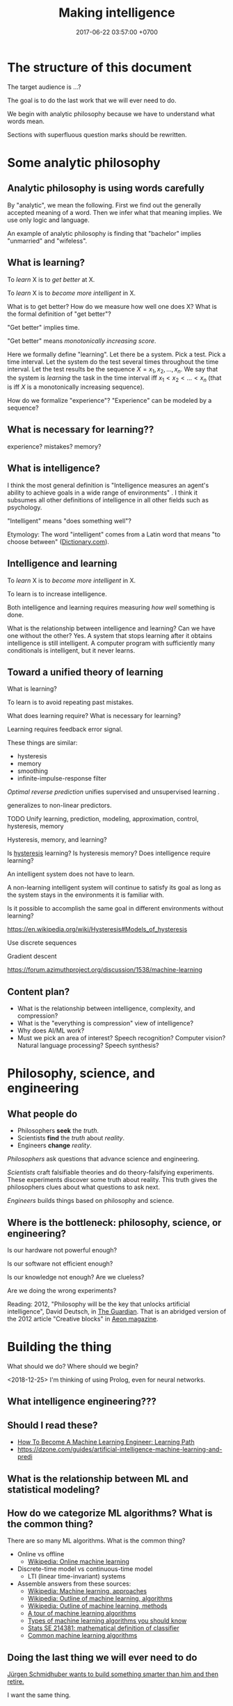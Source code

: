 #+TITLE: Making intelligence
#+DATE: 2017-06-22 03:57:00 +0700
#+PERMALINK: /intelligence.html
#+MATHJAX: true
#+OPTIONS: toc:nil ^:nil
#+TOC: headlines 1
#+TOC: headlines 3
* The structure of this document
The target audience is ...?

The goal is to do the last work that we will ever need to do.

We begin with analytic philosophy because we have to understand what words mean.

Sections with superfluous question marks should be rewritten.
* Some analytic philosophy
** Analytic philosophy is using words carefully
By "analytic", we mean the following.
First we find out the generally accepted meaning of a word.
Then we infer what that meaning implies.
We use only logic and language.

An example of analytic philosophy is finding that "bachelor" implies "unmarried" and "wifeless".
** What is learning?
To /learn/ X is to /get better/ at X.

To /learn/ X is to /become more intelligent/ in X.

What is to get better?
How do we measure how well one does X?
What is the formal definition of "get better"?

"Get better" implies time.

"Get better" means /monotonically increasing score/.

Here we formally define "learning".
Let there be a system.
Pick a test.
Pick a time interval.
Let the system do the test several times throughout the time interval.
Let the test results be the sequence $X = x_1, x_2, \ldots, x_n$.
We say that the system is /learning/ the task in the time interval
iff $x_1 < x_2 < \ldots < x_n$
(that is iff $X$ is a monotonically increasing sequence).

How do we formalize "experience"?
"Experience" can be modeled by a sequence?
** What is necessary for learning??
experience?
mistakes?
memory?
** What is intelligence?
I think the most general definition is
"Intelligence measures an agent's ability to achieve goals in a wide range of environments"
\cite[p.12]{DefineMachIntel}\cite{Legg2007Collection}.
I think it subsumes all other definitions of intelligence in all other fields such as psychology.

"Intelligent" means "does something well"?

Etymology:
The word "intelligent" comes from a Latin word that means "to choose between"
([[http://www.dictionary.com/browse/intelligent][Dictionary.com]]).
** Intelligence and learning
To /learn/ X is to /become more intelligent/ in X.

To learn is to increase intelligence.

Both intelligence and learning requires measuring /how well/ something is done.

What is the relationship between intelligence and learning?
Can we have one without the other?
Yes.
A system that stops learning after it obtains intelligence is still intelligent.
A computer program with sufficiently many conditionals is intelligent, but it never learns.
** Toward a unified theory of learning
What is learning?

To learn is to avoid repeating past mistakes.

What does learning require?
What is necessary for learning?

Learning requires feedback error signal.

These things are similar:
- hysteresis
- memory
- smoothing
- infinite-impulse-response filter

/Optimal reverse prediction/ unifies supervised and unsupervised learning \cite{xu2009optimal}.

\cite{white2012generalized} generalizes \cite{xu2009optimal} to non-linear predictors.

TODO Unify learning, prediction, modeling, approximation, control, hysteresis, memory

Hysteresis, memory, and learning?

Is [[https://en.wikipedia.org/wiki/Hysteresis][hysteresis]] learning?
Is hysteresis memory?
Does intelligence require learning?

An intelligent system does not have to learn.

A non-learning intelligent system will continue to satisfy its goal as long as the system stays in the environments it is familiar with.

Is it possible to accomplish the same goal in different environments without learning?

https://en.wikipedia.org/wiki/Hysteresis#Models_of_hysteresis

Use discrete sequences

Gradient descent

https://forum.azimuthproject.org/discussion/1538/machine-learning
** Content plan?
- What is the relationship between intelligence, complexity, and compression?
- What is the "everything is compression" view of intelligence?
- Why does AI/ML work?
- Must we pick an area of interest?
  Speech recognition?
  Computer vision?
  Natural language processing?
  Speech synthesis?
* Philosophy, science, and engineering
** What people do
- Philosophers *seek* the /truth/.
- Scientists *find* the /truth/ about /reality/.
- Engineers *change* /reality/.

/Philosophers/ ask questions that advance science and engineering.

/Scientists/ craft falsifiable theories and do theory-falsifying experiments.
These experiments discover some truth about reality.
This truth gives the philosophers clues about what questions to ask next.

/Engineers/ builds things based on philosophy and science.
** Where is the bottleneck: philosophy, science, or engineering?
Is our hardware not powerful enough?

Is our software not efficient enough?

Is our knowledge not enough?
Are we clueless?

Are we doing the wrong experiments?

Reading:
2012, "Philosophy will be the key that unlocks artificial intelligence", David Deutsch, in [[https://www.theguardian.com/science/2012/oct/03/philosophy-artificial-intelligence][The Guardian]].
That is an abridged version of the 2012 article "Creative blocks" in [[https://aeon.co/essays/how-close-are-we-to-creating-artificial-intelligence][Aeon magazine]].
* Building the thing
What should we do?
Where should we begin?

<2018-12-25>
I'm thinking of using Prolog, even for neural networks.
** What intelligence engineering???
** Should I read these?
- [[https://medium.com/machine-learning-world/learning-path-for-machine-learning-engineer-a7d5dc9de4a4][How To Become A Machine Learning Engineer: Learning Path]]
- https://dzone.com/guides/artificial-intelligence-machine-learning-and-predi
** What is the relationship between ML and statistical modeling?
** How do we categorize ML algorithms? What is the common thing?
There are so many ML algorithms.
What is the common thing?

- Online vs offline
  - [[https://en.wikipedia.org/wiki/Online_machine_learning][Wikipedia: Online machine learning]]
- Discrete-time model vs continuous-time model
  - LTI (linear time-invariant) systems
- Assemble answers from these sources:
  - [[https://en.wikipedia.org/wiki/Machine_learning#Approaches][Wikipedia: Machine learning, approaches]]
  - [[https://en.wikipedia.org/wiki/Outline_of_machine_learning#Machine_learning_algorithms][Wikipedia: Outline of machine learning, algorithms]]
  - [[https://en.wikipedia.org/wiki/Outline_of_machine_learning#Machine_learning_methods][Wikipedia: Outline of machine learning, methods]]
  - [[https://machinelearningmastery.com/a-tour-of-machine-learning-algorithms/][A tour of machine learning algorithms]]
  - [[https://towardsdatascience.com/types-of-machine-learning-algorithms-you-should-know-953a08248861][Types of machine learning algorithms you should know]]
  - [[https://stats.stackexchange.com/questions/214381/what-exactly-is-the-mathematical-definition-of-a-classifier-classification-alg][Stats SE 214381: mathematical definition of classifier]]
  - [[https://www.analyticsvidhya.com/blog/2017/09/common-machine-learning-algorithms/][Common machine learning algorithms]]
** Doing the last thing we will ever need to do
[[http://people.idsia.ch/~juergen/][Jürgen Schmidhuber wants to build something smarter than him and then retire.]]

I want the same thing.

[[http://people.idsia.ch/~juergen/][Schmidhuber's website]] floods the reader with too much content.
It is hard for an outsider to tell whether he is genius or crazy.
But he has lots of credentials.

Schmidhuber gave a [[https://www.reddit.com/r/MachineLearning/comments/2xcyrl/i_am_j%25C3%25BCrgen_schmidhuber_ama/][Reddit mass-interview]].

Isn't Jacques Pitrat's CAIA similar in spirit to what Jürgen Schmidhuber wants?
Unfortunately [[http://bootstrappingartificialintelligence.fr/WordPress3/][Jacques Pitrat's blog]] is even harder to understand than Schmidhuber's home page.

Is Kyndi closest to what we want?
"Kyndi serves as a tireless digital assistant, identifying the documents and passages that require human judgment."
https://www.nytimes.com/2018/06/20/technology/deep-learning-artificial-intelligence.html

Kyndi uses Prolog.

I need something similar to Kyndi but able to generate interesting questions for itself to answer.
I want it to read journal articles and conference proceedings, understand them, and summarize them for me.

Concepts:
- artificial general intelligence
- seed AI

Google, DeepMind, Facebook, Tesla, Amazon, OpenAI, and other organizations waste some effort duplicating each other's AI capabilities.

Abbreviations:
- AI: Artificial Intelligence
- AGI: Artificial General Intelligence
- ML: Machine Learning
- COLT: Computational Learning Theory
** Machine learning sometimes needs philosophy
It is /sometimes/ important to explain why a prediction works.
http://blogs.cornell.edu/modelmeanings/2013/12/08/ml-philosophy-and-does-interpretation-matter/
** Automating reasoning?
What is reasoning?
How do we automate reasoning?
Prolog?
** What are some tools that I can use to make my computer learn?
- Google TensorFlow?
- Does OpenAI have tools?
- Facebook?
- Keras?
** Which AI architecture has won lots of AI contests lately?
- Is it LSTM RNN?
- What is LSTM RNN?
  - "long short-term memory recurrent neural network"
  - http://colah.github.io/posts/2015-08-Understanding-LSTMs/
  - "The expression /long short-term/ refers to the fact that LSTM is a model
    for the /short-term memory/ which can last for a /long/ period of time." ([[https://en.wikipedia.org/wiki/Long_short-term_memory][Wikipedia]])
** What is the question?
- How do we make an AI?
- How do we create a seed AI?
** How might we build a seed AI?
- Use off-the-shelf computers.
- Use supercomputers.
- Use clusters.
- Use computers over the Internet.
- Raise an AI like raising a child.
- Evolve a system. Create an environment with selection pressure. Run it long enough.
  - [[https://en.wikipedia.org/wiki/Evolutionary_robotics][WP: Evolutionary robotics]]
  - [[https://en.wikipedia.org/wiki/Evolutionary_computation][WP: Evolutionary computation]]
- What is TensorFlow? Keras? CNTK? Theano?
  - The building blocks of AI? Standardized AI components?
** Analogizers, recommender systems, matrices
- https://medium.com/s/story/spotifys-discover-weekly-how-machine-learning-finds-your-new-music-19a41ab76efe
** AI hardware design?

*** Architecture

Most computers in 2017 have the von Neumann architecture,
which suffers from the von Neumann bottleneck
(the limited transfer rate between CPU and RAM).
This architecture fits programming,
but it fits training less,
and it does not fit learning.
This architecture does not suit machines with billions of sensors.
This architecture does not preclude intelligence
but the bottleneck incurs a great penalty.

*** An array of FitzHugh-Nagumo cells

A FitzHugh-Nagumo cell is an electrical circuit implementing the FitzHugh-Nagumo model.
FHN cells can be implemented in Field-programmable Analog Array (FPAA) \cite{CircuitFitzHughNagumo}.

** Designing a humanoid?

A humanoid is a human-shaped robot.

There are several choices:
Make a machine that resembles human,
Make a cyborg (a human-machine hybrid with more human part),
or Mind upload.

*** Power plant

It needs power plant with high power-to-mass and power-to-volume ratio
for long-time low-power and short-time burst scenario.
High-density sugar biobattery \cite{zhu2014high}.
A microbial fuel cell capable of converting glucose to
electricity at high rate and efficiency \cite{rabaey2003microbial}.
Sugar beats lithium ion.

Distributed processing, distributed energy generation.

Citric acid cycle.
Oxidative phosphorylation.

Biomachine hybrid.
A mixture of microbes and machine.

*** Sensors

Billions of sensors.
Light, sound, heat, itch, touch, gravity.

A strong enough brain.

How will it sustain itself?

How will it sense the world?

How will it manipulate the world?
* What else is intelligence???
** Intelligence is an ordering (2018-04-26)
This idea goes back at least to 2004 in \cite[p.2]{hutter2004universal}.

Intelligence is an /ordering/ of systems.

An order is a transitive antisymmetric relation.

/Intelligence depends on its measurement/.
Absolute intelligence doesn't exist.

The /behavior/ of a system is whatever it exhibits that can be observed from outside.

How do we decide which system is more intelligent?

Let $A$ be a system.

Let $B$ be a system.

Let $T$ be a task.

Let $S$ be a set of tasks.

Let $T(A)$ denote how well system $A$ does task $T$.
This is a number.
Higher is better.
We can invent any measurement.
Our definition of "intelligence" is only as good as this measurement.

We say "$A$ is /$T$-better/ than $B$" iff $T(A) > T(B)$.

We say "$A$ /$S$-dominates/ $B$" iff $T(A) > T(B)$ for every task $T \in S$.

We define "to be more $S$-intelligent than" to mean "to $S$-dominate".

The $S$-domination relation forms a partial order of all systems.

That is how.
**** Example
Which is more intelligent, a dog or a rock?

That depends on the task set $S$.

It's the rock if ( S = { \text{sit still} } ).

It's the dog if ( S = { \text{move around} } ).
** Intelligence is function optimization (2018-04-27)
Let $g$ be a goal function.

A system's $g$-intelligence is how well it optimizes $g$.

What is "how well"?

Optimization (extremization) is either minimization or maximization.
** What is a mathematical theory of intelligence?
Here I try an alternative formalization to \cite[p.12]{DefineMachIntel}.

Let $E$ be a set of /environments/.

Let $G : E \to \Real$ be a /goal function/.
The value of $G(e)$ measures how well the agent performs in environment $e$.

The /intelligence/ of the agent /with respect to $G$ across $E$/ is $\int_E G$.

A /performance/ consists of an agent and an environment.

Assumption: The agent cannot modify $G$.

Behavior is a function taking an environment and outputing something.

Intelligence is /relative/ to $G$ and $E$: /goal/ and /environment/.

If we see longevity as intelligence test,
then an illiterate farmer who lives to 80
is more intelligent than a scientist who dies at 20,
but a rock that has been there for 100 years would even be more intelligent than the farmer.

If we see money as intelligence test,
then a corrupt politician who steals billions of dollars without getting caught
is more intelligent than a honest farmer who only has tens of thousands of dollars.

Gaming the system is a sign of intelligence.
It is hard to design a goal function that gives the desired outcome without undesired side effects.

IQ tests are intelligence measures with small environment set.

Lifespan may be an intelligence measure with huge environment set.

A human can optimize /several/ goal functions across the same environment set.
A human may be asked to clean a floor, to write a report, to run a company, to cook food,
and to find the quickest route between home and office,
and optimize them all.

Some goal functions for humans are (but perhaps not limited to):
  - Maximize happiness
  - Minimize pain
  - Optimize the level of a chemical in the brain
  - Optimize the time integral of such chemical
  - Maximize the chance of survival

But I don't know the root goal function that explains all those behaviors.

What are some mathematical definitions of intelligence?
- "Intelligence measures an agent's ability to achieve goals in a wide range of environments."
  [Legg2006][Legg2008]
- [[https://www.researchgate.net/publication/323203054_Defining_intelligence][Shour2018]]:
  "Defining intelligence as a rate of problem solving and using the concept
  of network entropy enable measurement, comparison and calculation of
  collective and individual intelligence and of computational capacity."
- Tononi integrated information theory.
  [[https://en.wikipedia.org/wiki/Integrated_information_theory][Wikipedia]].
- Schmidhuber, Hutter, and team have used Solomonoff algorithmic probability
  and Kolmogorov complexity to define a theoretically optimal predictor they call AIXI.
  - J"urgen Schmidhuber. [[http://www.idsia.ch/~juergen/newai/newai.html][Schmidhuber article]].
  - [[http://www.cs.uic.edu/~piotr/cs594/Prashant-UniversalAI.pdf][Prashant's slides]].
    These define "universal" and "optimal".
- Marcus Hutter approached intelligence from \emph{algorithmic} complexity theory (Solomonoff induction)
  \cite{DefineMachIntel}.
- Warren D. Smith approached intelligence from \emph{computational} complexity theory
  (NP-completeness)
  \cite{WdsIntel, WdsIntelSlide}

\cite{Legg2007Collection} is a collection of definitions of intelligence.
** Historical definitions
[[https://brocku.ca/MeadProject/sup/Boring_1923.html][Edwin Boring in 1923]]
proposed that we start out by defining intelligence as what intelligence tests measure
"until further scientific observation allows us to extend the definition".
** What is a neural network?
What is a neural network?
  - A /neuron/ is a function in $\Real^\infty \to \Real$.
  - A /neural network/ layer is a function in $\Real^\infty \to \Real^\infty$.
  - Why do neural networks work?
    - [[https://en.wikipedia.org/wiki/Universal_approximation_theorem][Wikipedia: Universal approximation theorem]]
- What is statistical learning?
- What is backpropagation, from functional analysis point of view?
- Consider endofunctions of infinite-dimensional real tuple space.
  That is, consider $f, g : \Real^\infty \to \Real^\infty$.
  - What is the distance between them?
- Reductionistically, a brain can be thought as a function in $\Real \to \Real^\infty \to \Real^\infty$.
  - The first parameter is time.
  - The second parameter is the sensor signals.
  - The output of the function is the actuator signals.
  - Can we model a brain by such
    [[https://en.wikipedia.org/wiki/Functional_differential_equation][functional differential equation]]
    involving [[https://en.wikipedia.org/wiki/Functional_derivative][functional derivative]]s?
  - $\norm{f(t+h,x) - f(t,x)} = h \cdot g(t,x)$
  - $\norm{f(t+h) - f(t)} = h \cdot g(t)$
  - It seems wrong. Abandon this path. See below.
- We model the input as a function $x : \Real \to \Real^n$.
- We model the output as a function $y : \Real \to \Real^n$.
  - $\norm{y(t+h) - y(t)} = h \cdot g(t)$
  - $y(t+h) - y(t) = h \cdot (dy)(t)$
  - $\norm{(dy)(t)} = g(t)$
    - There are infinitely many $dy$ that satisfies that. Which one should we choose?
  - If $y : \Real \to \Real^n$ then $dy : \Real \to \Real^n$.
- A classifier is a function in $\Real^\infty \to \Real$.
- A control system snapshot is a function in $\Real^\infty \to \Real^\infty$.
- A control system is a function in $\Real \to \Real^\infty \to \Real^\infty$.
- How does $F$ have memory if $F(t) = \int_0^t f(x) ~ dx$?
** Why no AGI yet?
Why has AI mastered chess, but not real life?
Because chess search space is much smaller than real-life search space.
** What is AI?
- In the 1950s, AI was whatever McCarthy et al. were doing.
  - "McCarthy coined the term 'artificial intelligence' in 1955, and organized the famous Dartmouth Conference in Summer 1956.
    This conference started AI as a field."
    ([[https://en.wikipedia.org/wiki/John_McCarthy_(computer_scientist)][WP: John McCarthy (computer scientist)]])
  - [[https://en.wikipedia.org/wiki/Dartmouth_workshop][WP: Dartmouth workshop]]
  - [[http://raysolomonoff.com/dartmouth/][Ray Solomonoff's Dartmouth archives]]
- What are AI approaches? How are we trying to make an AI?
  - Pedro Domingos categorizes AI approaches into five /tribes/:
    - symbolists (symbolic logic)
    - connectionists (neural networks)
    - evolutionaries (genetic algorithms)
    - bayesians (statistical learning, probabilistic inference)
    - analogizers (what is this?)
** How do we measure intelligence? How do we measure the performance of a learning algorithm?
- [[https://en.wikipedia.org/wiki/Computational_learning_theory][Wikipedia: Computational learning theory]]
  - What is the goal of computational learning theory?
    - "Give a rigorous, computationally detailed and plausible account of how learning can be done." [Angluin1992]
  - "a subfield of Artificial Intelligence devoted to studying the design and analysis of machine learning algorithms"
- Supervised learning is extrapolating a function from finite samples.
  Usually, the function is high-dimensional, and the samples are few.
- It is simple to measure learning success in perfect information games such as chess.
  Chess also doesn't require any sensors and motors.
* More philosophy? More math?
** What philosophy
https://plato.stanford.edu/entries/artificial-intelligence/

https://read.dukeupress.edu/easts/article/4/3/419/26019/Go-Strong-or-Go-Home-An-Interview-with-David-Bloor
** Conjectures about language and logic
Conjectures:
- Natural languages are just /surface syntaxes/ for first-order logic.

It is straightforward to write a Prolog program that parses some limited English.
It is still practical to write a Prolog program that parses some richer English with named entity recognition.
Prolog definite-clause grammars make parsing easy

Another problems:
- Which information source should the computer trust?
- How should the computer reconcile conflicting information?

2011 "Natural Language Processing With Prolog in the IBM Watson System"
https://www.cs.nmsu.edu/ALP/2011/03/natural-language-processing-with-prolog-in-the-ibm-watson-system/

If IBM Watson is possible, then a personal search assistant should be possible.
** Concept spaces, word vectors, concept vectors, bags of words
Let Car represent the concept of car.
Let Red represent the concept of red.
Let Modify(Car,Red) represent the concept of red car.
Then Modify(X,Red) - Modify(Y,Red) = X - Y.

Modify(X,M) - Modify(Y,M) = X - Y.

Literature?
** About defining consciousness
2009, "How to define consciousness—and how not to define consciousness", [[http://cogprints.org/6453/1/How_to_define_consciousness.pdf][pdf]]
** Post-AI ethical concerns
*** Some AI ethics questions
- What is the problem with Asimov's three laws of robotics?
- Will the rich monopolize AI?
- What should we do if everything is free?
  What should we do if we don't have to work to eat?
*** There are only two possible worlds after AI
The optimistic case:
Machine does all work.
Food is free.

The pessimistic case:
Some elites use AI to oppress everyone else.
** Dropping the "artificial"
"Artificial" simply means "man-made".

Being man-made is not a problem in and of itself.

/The problem is that we don't understand the consequences of our actions./

Why should we care whether something is man-made?

A man-made helium atom is indistinguishable from a naturally occurring helium atom.

Soylent is man-made.
One has survived eating only Soylent for a month.
The problem with Soylent is not that it is man-made.
The problem is that our jaws may shrink if we don't chew.

DDT is man-made.
The problem is not that it is man-made.
The problem is that it poisons humans.
The problem is that we spray it without understanding the consequences.
** Intelligence has nothing to do with minds
"Intelligent" simply means "good at something".
** <2018-09-28> Book: "interpretable machine learning"
https://christophm.github.io/interpretable-ml-book/
** Automatic differentiation?
Justin Le, [[https://blog.jle.im/entry/purely-functional-typed-models-1.html][A Purely Functional Typed Approach to Trainable Models]]
** Adversarial learning
- How do we learn amid lies, deception, disinformation, misinformation?
  - Related to adversarial learning? https://en.wikipedia.org/wiki/Adversarial_machine_learning ?
** Habituation
- TODO s/adapt/habituate
- Let $f(t,x)$ be the system's response intensity for stimulus intensity $x$ at time $t$. We say the system is /habituating/ between the time $t_1$ and $t_2$ iff $f(t_1,x) > f(t_2,x)$ for all stimulus intensity $x$.
- "The habituation process is a form of adaptive behavior (or neuroplasticity) that is classified as non-associative learning." https://en.wikipedia.org/wiki/Habituation
** What is so bad about human extinction?
If you are nihilist, then there is nothing inherently bad about human extinction.
** Guesses
In the future, there are only two kinds of jobs:
telling machines to do things,
and being told to do things by machines.
** Non-prioritized questions
- What is AI? Why should I care?

  - AI is the way for us to become gods.

- What is the relationship between AI and ML?

  - ML is a subset of AI.

    - Then what is the rest of AI that is not ML?

      - Ethics? Philosophy? Rule systems?
      - [[https://ai.stackexchange.com/questions/35/what-is-the-difference-between-artificial-intelligence-and-machine-learning][AI SE 35: What is the difference between artificial intelligence and machine learning?]]
      - What is intelligence without learning?
        Non-adaptive intelligence? Static intelligence?

- What is a cyborg?
- If human goal function is survival, then why exists suicide?

  - Evolutionary noise?

https://en.wikipedia.org/wiki/Universal_Darwinism

** AI approaches
- logic, symbolism
- biology, connectionism
- probabilistic logic programming

What's trending in 2018??
- deep learning (DL)
- generative adversarial network (GAN)
- long short-term memory (LSTM)

There are two ways to make an "infinite-layer" neural network:
- recurrent neural network (RNN), similar to IIR (infinite-impulse-response) filter in control theory
- neural ordinary differential equations (NODE), similar to Riemann summation in calculus

How many AI approaches are there?
[[https://en.wikipedia.org/wiki/Portal:Artificial_intelligence][WP AI Portal]] lists 4 approaches.
Pedro Domingos lists 5 "tribes".
** Mathematical spaces
- What is a metric?
- What is a norm?
- What is a measure?
- https://en.wikipedia.org/wiki/Space_(mathematics)#Three_taxonomic_ranks
- https://en.wikipedia.org/wiki/Topological_space#Classification_of_topological_spaces
- https://en.wikipedia.org/wiki/Functional_analysis
  - What is a Hilbert space?
  - What is a Banach space?
  - What is a Sobolev space?
  - What is a measure?
    - What is a Lebesgue measure?
      - What is an Lp space?
        - [[https://en.wikipedia.org/wiki/Lp_space#Lp_spaces][Wikipedia: Lp space]]
        - How is it pronounced?
          - "Lebesgue space with $p$-norm"
      - What is a small lp space?
** TODO Making machines work
There are several ways to make machines work: program them, train them,
or make them learn. Programming and training produce inflexible machines
that cannot do things that they are not programmed or trained for.
*** Delayed signal thought experiment

Imagine that you install something in your brain that delays the signal
to your left hand by one hand, so your left hand does what you want it
to do, but one second after when you want it to do that. Would you still
think your left hand is a part of your self?

If a machine does not have any way of sensing touch, even indirectly,
then it will never experience touch.

*** Signs of intelligence

Imitation and survival?

Imitation implies intelligence? For $a$ to be able to imitate $b$, $a$
has to have a model of $b$.

If the only goal is to survive, then wouldn't the best strategy be make
as many copies as many as possible?

Make copies, as fast as possible, as many as possible.

Arrange for the species to maximize the number of copies that live at
the same time.

Make an organism as fit as possible. Make an organism survives as many
environments as possible, including the environments it did not
originally evolve from. A sign of intelligence is that the organism can
perform well in environments it had never encountered before.

*** Related concepts

intelligence, learning, self, consciousness, sentience, life,
perception, adaptivity, adaptability, adaptation, control, language,
thought, feeling, reasoning, discovery, recursion, feedback,
computation, computability.

*** Interesting idea

Strategy 1: Given two nouns $a$ and $b$, find a verb $v$ such that the
sentence $a~v~b$ makes sense. Strategy 2: Given two nouns $a$ and $b$,
pick which of these two sentences make sense: "$a$ requires $b$," or
"$a$ does not require $b$."

An early 'intelligence' is chemotaxis. Chemotaxis is random walk that is
biased by the gradient. (Cite?) The deterministic version of that is
gradient following algorithm. The goal is to minimize the concentration
of the chemical at the location of the cell.

Control system. Homeostasis.

Deduction: Given premises, infer conclusion. Induction: Given a few
premises and a conclusion, infer a rule.

Probabilistic logic. Generalize boolean $\{0,1\}$ to probability, real
unit interval, $[0,1]$. Boolean logic is a special case of probabilistic
logic. $p~(x \wedge y) = \min~(p~x)~(p~y)$. Fuzzy logic?

"To organize is to create capabilities by intentionally imposing order
and structure." \cite{Organ}

*** Cybernetics

How can we apply systems theory to management? \cite{SystemManage}

Ashby's optical mobile homeostat \cite{BattleHom} \cite{BattleThree}

Braintenberg vehicles

A Gödel machine improves itself. It proves that the improvement it makes
indeed makes it better. \cite{GodelMachImpl}

[[http://people.idsia.ch/~juergen/goedelmachine.html]]

[[http://people.idsia.ch/~juergen/selfreflection.pdf]]

[[http://people.idsia.ch/~juergen/metalearner.html]]

Steinberg and Salter (1982) wrote that intelligence is "goal-directed
adaptive behavior". This suggests that an intelligent system is
purposeful and adaptive, in the sense we defined above.
[[https://en.wikipedia.org/wiki/Intelligence#Definitions]]

Intelligence maximizes future freedom?
[[https://www.ted.com/talks/alex_wissner_gross_a_new_equation_for_intelligence/transcript?language=en#t-121478]]

\cite{PickeringCyber} \cite{GoertzelAgi} \cite{SlomanTuringIrrelevance}

Giulio Tononi, integrated information theory (not to be confused with
information integration theory)

Nils J. Nilsson modeled a world and an agent as finite-state machines
\cite{NilsLogicAi}. He used explicit sense type, action type, and memory
type. William Ross Ashby used the phase space of a continuous dynamical
system, where time is a real number, to describe an agent's behavior
\cite{AshbyBrain}.

*** Supervised classification problems

AI shines in supervised classification problems. Machine vision.

Digit recognition is classification problem.

*** Classification involving sequence or time

** Human as a feedback system?
*** Human behavior as a special case of the general feedback equation

Let $x ~ t$ be the input vector at time $t$;
this vector has at least some billions of elements.
The function $x$ represents the state of all sensors at a given time.

Let $y ~ t$ be the control vector at time $t$;
this vector is also big.

Let $z~t$ be the output vector at time $t$.

The environment feeds back a part of the output to the input.
Can the agent determine the response function?

The feedback forms memory, but see "Memory without feedback in a neural network".
[[https://www.ncbi.nlm.nih.gov/pubmed/19249281]]

*** Hardwiring the concept of time

We can transform a non-temporal behavior $f~x = y$ into a temporal behavior $f'~t = y'$?

*** A brain at a given time is an array function.

A brain at a given time is an array function
having type $\Real^\infty \to \Real^\infty$.
Each component of the input array is a signal from a sensor.
Each component of the output array goes to an actuator.

Since the brain is finite,
there must be infinitely many zeros in the input and output arrays.

*** An array iself is also a function.

An $E$-array is a function having type $\Nat \to E$.
The input is an index.
The output is the value of the component at that index.
Subscripting denotes function application.

*** Each brain has a maximand.

Such maximand is a hidden function.
The brain always tries to maximize the maximand.

A differential change in brain tries to increase the maximand.
The brain follows gradient.

*** Consider functions of length-one arrays.

Let $h$ be a differential change in brain.

*** Draft

The only way to know whether the system has learning something
is by testing it with samples the system has never seen.

Practically all machine learning cases deal with functions
that is continuous enough to form a Hilbert space.

Every classification problem in the real world can be written as $f : I^n \to I$ for an $n : \Nat$.
Usually $I$ is discrete.

Consider the case where $I = [0,1]$.
Continuous map from $I^n$ to $I$.
Continuous map from a hyperplane to a line.

*** How do we relate vector functions and intelligence?

*** How does feedback happen in the brain?

Feedback is due to environment and the physical laws.
When we move our hand, we see it, because the light
reflected by our hand now reaches our eyes.

The next input depends on the previous input.
$$\begin{aligned}
    y_k &= b~x_k
    \\
    x_{k+1} &= f~x_k~y_k\end{aligned}$$

*** The brain is a recurrence relation.

This pictures the brain as a parallel dataflow computer
with clock period of a few microseconds.

[[https://en.wikipedia.org/wiki/Dataflow_architecture]]

Let $m$ be memory, $x$ be senses, and $y$ be actuators.
$$\begin{aligned}
    m_{t+1} &= f~x_t~m_t
    \\
    y_{t+1} &= g~x_t~m_t\end{aligned}$$

There is also a version with implicit time.
$$\begin{aligned}
    m' &= f~x~m
    \\
    y' &= g~x~m\end{aligned}$$

There is also a continuous version.
$$\begin{aligned}
    m_{t+h} &= h \cdot f~x_t~m_t
    \\
    y_{t+h} &= h \cdot g~x_t~m_t\end{aligned}$$

*** The brain evolved from simpler nervous systems.

Nervous systems are control systems.

Nervous systems must have provided some evolutionary benefit;
otherwise natural selection would have phased them out.

Bacterial chemotaxis detects chemical concentration difference.

Nematode.
Caenorhabditis elegans.
** Agent models?

*** Explicit-world mono-unary algebra

A /world/ $W$ is a mono-unary algebra $(\fun{Sta}~W, ~ \fun{law}~W)$
where $\fun{Sta}~W$ is the /world state type/
and $\fun{law}~W : \fun{Sta}~W \to \fun{Sta}~W$ is the /world law/.

An /agent/ $A$ is a mono-unary algebra $(\fun{Sta}~A, ~ \fun{law}~A)$
where $\fun{Sta}~A$ is the /agent state type/
and $\fun{law}~A : \fun{Sta}~A \to \fun{Sta}~A$ is the /agent law/.

The /environment/ is the world minus the agent.
Something is a part of the agent if and only if
the agent can directly control that part.
Otherwise it is a part of the environment.

The function $\fun{sense}: \fun{Sta}~W \to \fun{Sta}~A$
defines how the agent perceives the world.
This function is not invertible
because $\fun{Sta}~W \supset \fun{Sta}~A$.
This means that /there exists part of the world that the agent cannot sense./

An agent exists in a world.
The $\fun{sense}$ function must be a homomorphism from the world to the agent.
The $\fun{sense}$ function must satisfy this equation:
$$\fun{sense}\circ \fun{law}~W = \fun{law}~A \circ \fun{sense}.$$

That equation relates the actual world law
and what the law looks like from the agent's point of view.
The agent can never know the world law.
The agent can only discover something homomorphic to that law.
That means /we can never know the laws of nature/.
We will never know the reality.
We can only know something homomorphic to the laws of nature.

Starting from a state $x$, the agent forms the sequence
$\fun{orbit}~A~x = \fun{iterate}~(\fun{law}~A)~x = (x, ~ f~x, ~ f^2~x, \ldots)$ where $f = \fun{law}~A$.
We define such $\fun{orbit}~A~x$ to be a member of the type $\fun{Orbit}~A$.
We use the notation $\fun{InfSeq}~A$ to mean
the space of infinite sequences
where each element has type $A$.
We have $\fun{Orbit}~A \subset \fun{InfSeq}~A$.
We consider the type $\fun{Orbit}~A = \{ \fun{orbit}~A~x ~|~ x : \fun{Sta}~A \}$,
the set of all orbits of $A$.
We have a judge function that judges an orbit.
This function is $\fun{judge}: \fun{Orbit}~A \to \Real$.

Now we assume that every $x : \fun{Sta}~A$ is distributed uniformly.
Define $p~r$ as
the probability of finding an $x$ where $\fun{judge}~x \le r$.
The shape of the distribution $p$
describes the intelligence of the agent.

The function $\fun{penalty}: \fun{Sta}~A \to \Real$
defines the undesirability of an agent state.
Alternatively, the function $\fun{reward}: \fun{Sta}~A \to \Real$
defines the desirability of an agent state.
The function measures how bad or how good the agent performs.
This is the agent's hidden objective function.
This is hardwired.
This is arbitrary.
The agent doesn't have to be aware of this.
An intelligent agent acts to make its
$\fun{penalty}~x$ as close to zero as possible
in the long term for as many $x$ as possible,
where $x$ is an agent state.

The agent displays an intelligent behavior
if it can minimize the long-term penalty from lots of starting states.
The most intelligent agent is the one that minimizes its lifelong sum of penalty?

An agent has input and output.

An /agent logic/ is a function of type $(M,I) \to (M,O)$
where $M$ is the memory type,
$I$ is the input type,
and $O$ is the output type.
We assume that the world remembers the agent memory.

*** Limitations

The agent is not omniscient.
The agent does not know everything.
The agent can only perceive a small part of the world.
The agent has physical limitations.
The agent cannot know the whole world.

*** Implicit-world discrete dynamical system model

Let $w$ be a world.
Let $a$ be an agent in world $w$.
Let $x~t$ be the input of the agent at time $t$.
Let $y~t$ be the output of the agent at time $t$.
Let $m~t$ be the memory of the agent at time $t$.

We assume that the agent needs one time step to compute the output.
$$\begin{aligned}
    y~(t+1) &= Y~(x~t)~(m~t)~t
    \\
    m~(t+1) &= M~(x~t)~(m~t)~t
    \\
    x~(t+1) &= X~(x~t)~(y~t)~t\end{aligned}$$

*** Dynamical systems

*** Measuring the intelligence of a phase space trajectory

We can think of a human as a dynamical system.

Given two phase space trajectories,
which is more intelligent?
Why?
The most intelligent is the most homeostatic, the most stabilizing, the most controlling.

*** Discrete agent model

Let $w$ be the world law,
and $s$ be short-term goal function.
At time $t$,
let $x_t$ be agent input,
$y_t$ be agent output,
$a_t$ be the agent logic,
Assume that these equations hold:

$$\begin{aligned}
y_t &= a_t(x_t)
\\ x_{t+1} &= w(x_t,y_t)
\\ g_t &= s(x_t).\end{aligned}$$

Rearranging and simplifying gives:

$$\begin{aligned}
\\ g_{t+1} &= s(x_{t+1})
\\ &= s(w(x_t,y_t))
\\ &= s(w(x_t,a_t(x_t)))\end{aligned}$$

The goal function takes $e_N$ and outputs a number,
where $N$ is a constant.

The agent wants to maximize $\sum_{t=0}^\infty g_t$.

** AI/ML taxonomy?
What should the categories be?

Artificial intelligence is constrained optimization.
Brain minimizes free energy \cite{friston2006free,friston2010free}.

Generate vs discriminative.

Type type of an /expert system/ is $Facts \to Query \to Answer$.
Decision tree.
Linearized decision tree.

A learning algorithm is /stable/ iff its generalization error is bounded.

*** Voronoi classifier

Find out the cluster centers.
Let the Voronoi diagram be the boundary.

*** Hyperplane classifier

Let $h$ be a hyperplane.
Define $m : \Real^\infty \to \{0,1\}$,
the /hard linear binary classifier/ of $h$,
as $m~x = [h~x \ge 0]$
where $[x]$ is 1 iff $x$ is true or 0 iff $x$ is false.
Soft classifier: define $m~x = \tanh^{-1}~(h~x)$.

*** Support vector machine

A training point $x$ is a support of $h$ iff
it is the closest point to $h$
among all points in the class of $x$.

Alternative formulation:
An upper level is a hyperplane $h_u$ such that $\forall a \in U : h_u~a > 0$.
A lower level is a hyperplane $h_l$ such that $\forall b \in L : h_l~b < 0$.
Let $h_u$ and $h_l$ be parallel.
Maximize the distance between $h_u$ and $h_l$.
Then $h_u$ is the upper margin and $h_l$ is the lower margin.
Define $h$ as the hyperplane exactly between $h_u$ and $h_l$.

Define $m : \Real^\infty \to \{0,1\}$,
the /support vector machine/ (SVM) of $h$,
as $m~x = [h~x \ge 0]$.
Such SVM is a binary classifier.

*** Hume's problem of induction

Justification for induction?
[[https://en.wikipedia.org/wiki/Rule_of_succession]]

*** Independent scholar? Citizen science?

[[https://en.wikipedia.org/wiki/Independent_scholar]]

[[https://en.wikipedia.org/wiki/Citizen_science]]

*** Statistics?

Correlation hints causation.

Mathematical-Statistical Learning Theory
[[https://ocw.mit.edu/courses/mathematics/18-657-mathematics-of-machine-learning-fall-2015/]]

[[https://ocw.mit.edu/courses/mathematics/18-655-mathematical-statistics-spring-2016/]]

Convex Optimization, Boyd & Vandenberghe
[[https://web.stanford.edu/~boyd/cvxbook/bv_cvxbook.pdf]]

CMU Statistics

[[http://www.stat.cmu.edu/~siva/700/main.html]]

[[http://www.stat.cmu.edu/~larry/=stat705/]]

[[http://www.stat.cmu.edu/~larry/=sml/]]

[[http://www.cs.cmu.edu/~10702/]]

[[https://www.stat.berkeley.edu/~statlearning/publications/index.html]]

[[https://github.com/bblais/Statistical-Inference-for-Everyone]]

[[https://en.wikipedia.org/wiki/Checking_whether_a_coin_is_fair]]

Bayesian Updating
[[http://statweb.stanford.edu/~serban/116/bayes.pdf]]

[[https://en.wikipedia.org/wiki/Wikipedia:WikiProject_Mathematics]]

** TODO clean up ai.tex
*** Convex sets
Let $p, q \in S$ be two points and $L(p,q) \subseteq S$ be the line
segment from $p$ to $q$. The set $S$ is /convex/ iff
$\forall p,q \in S : L(p,q) \subseteq S$.
*** Convex functions
A function $f : \Real \to \Real$ is /convex/ iff the area above its
graph is a convex set. That area is
$\{(x,y) ~|~ x \in \Real, ~ y > f(x)\}$.
*** Machine learning
Why are there so many machine learning algorithms?

Machine learning is finding a function fitting a data list, minimizing
error on unseen data. Machine learning is about how program improves
with experience.

Find a function fitting the data and minimizing the /loss function/.

Given $[(x_1,y_1),\ldots,(x_n,y_n)]$, find $f$ minimizing
$\sum_k \norm{f(x_k) - y_k}^2$.

A /model/ is a constrained optimization problem: Given $C$, compute
$\min_{x \in C} f(x)$ or $\argmin_{x \in C} f(x)$. If $C$ is discrete,
use dynamic programming. If $C$ is continuous, use gradient descent.
*** Predictor
Let $a$ be the input type, $b$ be the output type, and $g : a \to b$. A
/predictor/ is a function. Iff $b$ is finite, then $f$ is a
/classifier/. A /feature/ inhabits $a \to \Real$. A /data/ or an
/example/ is a tuple $(x,y) : (a,b)$.

A /linear predictor/ is the equation $y = w \cdot f(x)$ where $w$ is the
/weight vector/, $f(x) = (f_1(x),\ldots,f_n(x))$ is the /feature vector/
of $x$, $f_k(x)$ is the $k$th feature, $x$ is the input, and $y$ is the
predicted output. The predictor is linear in $w$.
*** Classifier
The type of a /classifier/ is $a \to b$ where $b$ is countable. Iff
$|b| = 2$, the classifier is /binary/. Iff $|b|$ is finite, the
classifier is /multi-class/.

A /quasiclassifier/ is an inhabitant of $\Real^\infty \to \Real$. A
/predicate/ $p$ turns a quasiclassifier $q$ into a classifier
$c~x = p~(q~x)$.

A multiclassifier can be made from binary classifiers.

The /maximum-margin hyperplane/ separating the lower training set $L$
and the upper training set $U$ is the hyperplane $h$ such that
$\forall a \in U : h~a > 0$,  $\forall b \in L : h~b < 0$, and
$\dist~h~(U \cup L)$ is maximal.
*** Learner
A /learner/ inhabits $[(a,b)] \to (a \to b)$.

A /loss function/ inhabits $(a,b,\Real^\infty) \to \Real$.

The /training loss/ of $g(x) = w \cdot f(x)$ with respect to $D$ is
$\frac{1}{|D|} \sum_{(x,y) \in D} L(x,y,w)$ where $L$ is the loss
function.

Learning is finding $w$ that minimizes the training loss.

Let $y \in \{-1,+1\}$. The /score/ of $f$ for $(x,y)$ is $f(x)$. The
/margin/ of $f$ for $(x,y)$ is $f(x) \cdot y$.

Binarization of $f$ is $\sgn \circ f$.

Least-squares linear regression

Minimize training loss

Gradient descent training with initial weight $w_1$, iteration count
$T$, and step size $\eta$: Let $K : \Real^n \to \Real$ be the training
loss function. Let $\nabla K$ be the gradient of $K$. The weight update
equation is $w_{t+1} = w_t - \eta \cdot (\nabla K)(w_t)$ where $w_1$ may
be random. The training result is $w_T$.

Stochastic gradient descent (SGD) training:
$w_{t+1} = w_t - \eta \cdot (\nabla(L~x_t~y_t))(w_t)$. Note the usage of
the loss function $L$ instead of the training loss function $K$.

SGD is /online/ or /incremental/ training.

Classification is regression with zero-one loss function. Every
classification can be turned into regression by using /hinge loss/ or
/logistic regression/.

The /logistic function/ is $f(x) = \frac{1}{1 + e^{-x}}$.

Nearest neighbor with training data list $D$: $g(x') = y$ where
$(x,y) \in D$ minimizing $\norm{f(x') - f(x)}^2$.
*** Bibliography???
\cite{DeepArch}

\cite{DeepLearning}

\cite{RepLearn}

\cite{SuttonBartoRein}

Algorithmic information theory \cite{AlgoInfTh}
** TODO clean up system.org

This chapter defines /system/. Later chapters discuss interesting
systems. We classify systems, hoping to gain some insight. We can
classify systems into two big classes: /time-dependent/ (time-variant,
temporal) and /time-independent/ (time-invariant, atemporal).

*** What is a system?

We define a system as an input, a state, and an output. The input is
$x$, the output is $y$, and an equation relates them. The state is
implied by the equation. Such equation can be written $f~y~x = y$. The
equation can be quite arbitrary. The terms $f,x,y$ may appear on both
sides of the equation.

A system is $(x,y,f)$ where $y=f~y~x$.

An /invariant/ of a system is a property that stays the same throughout
the evolution of the system.

The behavior of a system is its output, especially the observable part
of the output.

Composition

Continuous system

Discrete system

Finite system

An embedded system is a system in another system. The outer system feeds
the inner system's output back to the inner system's input, possibly
with some change.

Don't confuse this with embedded systems in computer engineering.

How do we measure system complexity?

*** Ignoring degenerate feedback: feedforward

Every function $f$ is a special case of the general feedback equation
$f(x) = g(f,x)$ where $g$ is an identity function. This suggests that
feedforward is a degenerate case of feedback. To simplify the writing,
from this point on, we always assume that a feedback is non-degenerate
unless written otherwise.

*** Finding feedback: the inverse fixed point problem

Given $f$, find a $g$ such that $f(x) = g(f,x)$ and $g$ is not an
identity function.

The forward fixed point problem: Given $f$, find an $x$ such that
$x=f(x)$.

The inverse fixed point problem is "Given $x$, find an $f$ such that
$x = f(x)$ and $f$ is not an identity function." This problem arises
when we want to determine if $f$ has a feedback.

Example of non-feedback: linear functions. Consider a function of the
form $f(x) = a \cdot x + b$ where $a$ and $b$ are non-zero constants.
The only $g$ that satisfies $g(f) = f$ is the identity function
$g(x)=x$.

Example of feedback: functional equation. Consider a function of the
form $f(x) = x \cdot f(x-1)$.

Recursive functions are special cases of feedback. Searching in list.
$f(N,e) = 0$. $f(C,h,t,e) = h \equiv e \vee f(t,e)$. $g$ is the
Y-combinator.

We have a problem: there are infinitely many wildly discontinuous
functions satisfying that. We want smooth functions.

*** Feedback based on differentiability-preserving map

We want a map that preserves differentiability. Formally, given
$f=g(f)$, we want $g$ to have the property that iff $f$ is
differentiable then $g(f)$ is also differentiable. Surely if $f$ is
differentiable and $g$ is differentiable then $g(f)$ is also
differentiable? Surely if $f$ is differentiable $g$ is a polynomial then
$g(f)$ is differentiable?

We begin with the generalized differential on a field:
$g~(f+h) = g~f + h \cdot d~g~f$ where $(f + g)~x = f~x + g~x$ and
$(f \cdot g)~x = f~x \cdot g~x$. Thus $h \cdot d~g~f = g~(f+h) - g~f$.
This is like computing the gradient of a vector function, but the vector
is infinite-dimensional.

Is it time to learn topology? Smooth manifolds?

*** Measuring feedback

Given a system $f(x) = g(f,x)$, we're interested in measuring how much
feedback it has.

Assume that $f$ is a vector. We can measure the feedback by measuring
$d_f ~ g$: the differential of $g$ with respect to $f$. Using
non-standard analysis, we define the gradient $d f$ as something
satisfying $f(x + h) = f(x) + h \cdot (d f)(x)$ where $h$ is an
infinitesimal.

*** Linear feedback and function classes

If $f$ is linear and $g$ is linear, then $f \circ g$ is linear. A linear
feedback does not add anything interesting to a linear function.

*** Temporal systems

A temporal system, a time-dependent system, or a time-variant system is
a system that depends on time. With time, we can define more interesting
systems.

A temporal system is a function whose type is $(T \to X) \to T \to Y$.
$$\SysTmp~T~X~Y = (T \to X) \to (T \to Y)$$

We can see a temporal system as a transformation of time functions.
$(T \to X) \to (T \to Y)$.

Example: $f~x~t = (x~t)^2$.

Example: $$f~x~t = x~t + \int_0^t (s - f~x~t) \cdot dt$$.

A temporal system is $(x,y,f,T)$ that satisfies
$\forall t \in T : f~y~x~t$.

*** First-order system

The previous section talks about second-order system.

This is a first-order system: $\SysTmp~T~X~Y = X \to T \to Y$.

$\SysTmp~T~X~Y = T \to X \to Y$.

There are two points of view: $d_x~f$ and $d_t~f$.

First-order system should be more analyzable.

Continuous-time and discrete-time system?

In the above definition, $T$ is the time type. If $T = \R$ we call the
system continuous-time. If $T = \N$ we call the system discrete-time.

*** Chaining temporal systems

We can feed the output temporal system $f$ to the input of the temporal
system $g$ this produces the temporal system $h$ where
$h~x~t = g~(f~x)~t$, or $h~x = g~(f~x)$ after eta-conversion, or
$h = g \circ f$. It turns out that system composition is just plain
function composition.

*** Stateless and stateful systems

A system is stateless iff the same input always gives the same output.
There is no way to tell apart a system that has state but doesn't use it
and a system that really has no state.

A stateless system is a temporal system that satisfies
$\forall t : \forall u: x~t = x~u \implies y~t = y~u$.

In a stateful system, the same input can give different outputs,
depending on time.

Why do we define those?

*** Property

If $p$ is a predicate that is always true for a system, then $p$ is a
property of that system. $\SysTmp~T~X~Y \to \{0,1\}$

*** Constraint

A constraint of $S$ is a property of $S$ that is always true.

*** Parameter/family

Parameterized system.

$P \to \SysTmp~T~X~Y$

System parameter.

Family of systems.

Indexed family of systems.

*** Measure

Categorical inverse of parameter. (Whatever categorical inverse means.)

From type theory point of view, parametrization is the inverse of
measurement.

$\SysTmp~T~X~Y \to M$

*** Temporal measure

$m : \SysTmp~T~X~Y \to (T \to M)$

Find $s$ that minimizes $m~s~t$ as $t$ grows.

*** System space

Like function space. Metric space.

*** System endofunction

$\SysTmp~T~X~Y \to \SysTmp~T~X~Y$.

*** Output-input gradient

$f : \SysTmp~T~X~Y$

$f~(x+h) - f~x = h \cdot d~f~x$ but $h$ is a function.

$m$-adaptivity

$(m~f~(x+h) - m~f~x) / h$

Reversal: $\SysTmp~T~X~Y \to \SysTmp~T~Y~X$

Time-reversible/Time-symmetric: $f~x~t = f~x~(-t)$

*** Minimand

The minimand is the thing that is to be minimized. It's an English word.
The minimand of a temporal system is a function that is minimized as
time goes by.

Recall that a temporal system has type $(T \to X) \to T \to Y$. A
minimand is a function that has type $(T \to X) \to T \to M$.

The function $g$ is a minimand of a temporal system $s$ iff
$g~s~t \xrightarrow[t \to \infty]{} 0$.

There's always a trivial minimand: $g~s~t = 0$.

Does every system have a non-trivial minimand?

*** Constrained system

Constrained system: a system whose equation is subject to constraints
(which can be inequalities). Every system is constrained; the definition
requires it. So why bother defining this?

*** Optimizing system

A system is /optimizing/ iff it optimizes a function. We call this
function a /goal function/. The purpose of the system is to minimize the
goal function.

A goal is something that a system wants to reach. This implies that the
definition of goal involves time. The goal function is usually hidden.

*** Purposeful system

We also call a purposeful system an optimizing system.

/Purpose requires time./

Let $x$ be a function of time. Let the equation $f~x~t = y$ govern the
system. Let $g~x$ be a function of time. The system is /purposeful/ iff
$g~x~t$ approaches zero as $t$ grows, for some non-trivial $g$. We say
that $g$ is a /purpose/ or a /goal/ of the system. The goal function may
represent the sensed error with respect to a setpoint.

A purposeful system doesn't have to be adaptive. A simple thermostat is
purposeful but not adaptive.

*** How do we measure how well a system serves its purpose?

is like measuring the rate of convergence of an approximation scheme.

*** What is an intelligent system?

Stable system: See stability theory. Lyapunov.

How do we measure how adaptive a system is?

An adaptive system is a system that adapts.

Adaptation implies change.

Adapt means "fit, adjust".

Adaptive with respect to what?

Chaotic system: Small change in input causes large change in output. See
chaos theory.

** Approximation theory
*** Why
We are interested in approximation theory because we want to justify how neural networks work.

- 2016, article, "Deep vs. shallow networks: An approximation theory perspective", [[https://arxiv.org/abs/1608.03287][pdf available]]
- [[https://en.wikipedia.org/wiki/Explainable_Artificial_Intelligence][WP:Explainable Artificial Intelligence]]

We should begin by skimming the 1998 book "A Short Course on Approximation Theory" by N. L. Carothers ([[http://fourier.math.uoc.gr/~mk/approx1011/carothers.pdf][pdf]]).
Then we should skim the 2017 lecture notes "Lectures on multivariate polynomial approximation" ([[http://www.math.unipd.it/~demarchi/MultInterp/LectureNotesMI.pdf][pdf]]).

The phrase "x /approximates/ y" means "x is /close/ to y", which implies distance, which implies metric space.

How close is the approximation?
Suppose that the function $g$ approximates the function $f$ in interval $I$.
Then:

- The "approximation error at $x$" is $g(x) - f(x)$.
- The "maximum absolute error" is $\max_{x \in I} \abs{g(x) - f(x)}$.

How do we measure the distance between two $\Real \to \Real$ functions $f$ and $g$?
There are several ways.
Which should we use?

- The maximum norm, in interval $I$ is $\max_{x \in I} \abs{f(x) - g(x)}$.
  This norm is also called uniform norm, supremum norm, Chebyshev norm, infinity norm, norm-infinity, $L_\infty$-norm.
  Why is it called "uniform"?
  [[https://en.wikipedia.org/wiki/Uniform_norm][WP:Uniform norm]].
- What is this norm called? $\int_{x \in I} [f(x)-g(x)]^2 ~ dx$.
*** Other
- Courses
  - 2017, [[https://www.nada.kth.se/~olofr/Approx/][Approximation Theory, 7.5 ECTS]]
  - 2012, syllabus, Drexel University, Math 680-002 (Approximation Theory), [[http://www.math.drexel.edu/~foucart/TeachingFiles/S12/Math680Syl.pdf][pdf]]
  - 2002, [[http://math.ucdenver.edu/~aknyazev/teaching/02/5667/][MATH 5667-001: Introduction to Approximation Theory, CU-Denver, Fall 02]].
- Subfields of approximation theory
  - Classical approximation theory deals with univariate real functions $\Real \to \Real$.
  - Multivariate approximation theory deals with multivariate real functions $\Real^m \to \Real^n$.
- Scenarios
  - Suppose we want to approximate the function $f$,
    but we don't know the equation for $f$;
    we only have a few input-output samples.
    - Can we approximate $f$?
    - How do approximation and curve-fitting relate?
- Overview
  - What is a multivariate polynomial?
  - Commonly conflated concepts
    - Approximation is not estimation.
      - Approximation converges.
        Estimation doesn't, because the actual value is unknown.
      - Approximation doesn't guess.
        Estimation does.
      - Approximation has error.
        Estimation has uncertainty.
      - Approximation is part of analysis.
        Estimation is part of statistics.
- The /uniform norm/ is ...
- Best approximation is ...
- Uniform approximation is best approximation in uniform norm.
- https://en.wikipedia.org/wiki/Approximation_theory#Remez's_algorithm
  - https://en.wikipedia.org/wiki/Remez_algorithm
    - Inputs: a function, and an interval.
    - Output: an optimal polynomial approximating the input function in the input interval.
- What are Bernstein polynomials?
  What question does the Weierstrass approximation theorem answer?
  - http://www4.ncsu.edu/~mtchu/Teaching/Lectures/MA530/chapter7.pdf
- [[https://en.wikipedia.org/wiki/Chebyshev_polynomials][WP:Chebyshev polynomials]]
  - Why is it important?
    How does it relate to best approximation?
    - "Chebyshev polynomials are important in approximation theory because the roots of the Chebyshev polynomials of the first kind, which are also called Chebyshev nodes, are used as nodes in polynomial interpolation.
      The resulting interpolation polynomial minimizes the problem of Runge's phenomenon and provides an approximation that is close to the polynomial of best approximation to a continuous function under the maximum norm."
- Machine learning as relation approximation
  - Machine learning, statistical modelling, function approximation, and curve fitting are related.
  - Generalize function approximation to relation approximation.
  - A function can be stated as a relation.
  - A relation can be stated as a function.
- Consider the least-square solution to an overdetermined system of linear equations.
  Is such solution a kind of approximation?
  - There is no exact solution to begin with?
  - Why is it called "least-squares /approximation/"?
  - How can you approximate something that does not exist?
    - 1.2 approximates 1.23. Both 1.2 and 1.23 exist.
    - Contrarily, there is no X such that AX = B.
- What are approximation schemes?
  - https://en.wikipedia.org/wiki/Polynomial-time_approximation_scheme
- How do we approximate a function?
  Is it even possible to approximate arbitrary functions?
  - If the function is analytic, we can truncate its Taylor series.
    - Commonly-used differentiable functions are analytic.
  - Chebyshev polynomials?
  - If we have an approximation scheme, we may be able to improve it.
    - https://en.wikipedia.org/wiki/Series_acceleration
      - https://en.wikipedia.org/wiki/Aitken%27s_delta-squared_process
  - google search: machine learning approximation theory
    - [[https://math.stackexchange.com/questions/2680158/approximation-theory-for-deep-learning-models-where-to-start][Approximation Theory for Deep Learning Models: Where to Start? - Mathematics Stack Exchange]]
    - http://www.vision.jhu.edu/tutorials/ICCV15-Tutorial-Math-Deep-Learning-Intro-Rene-Joan.pdf
    - 2017, slides, "From approximation theory to machine learning: New perspectives in the theory of function spaces and their applications", [[http://npfsa2017.uni-jena.de/l_notes/vybiral.pdf][pdf]]
    - 2018, article, "Approximation theory, Numerical Analysis and Deep Learning", [[http://at.yorku.ca/c/b/p/g/30.htm][abstract]]
      - "the problem of numerically solving a large class of (high-dimensional) PDEs (such as linear Black-Scholes or diffusion equations) can be cast into a classical supervised learning problem which can then be solved by deep learning methods"
- Determine whether we need to read these
  - Very likely
    - 2015, slides, "Best polynomial approximation: multidimensional case", [[https://carma.newcastle.edu.au/meetings/spcom/talks/Sukhorukova-SPCOM_2015.pdf][pdf]]
    - https://en.wikipedia.org/wiki/Bernstein_polynomial#Approximating_continuous_functions
      - https://en.wikipedia.org/wiki/Pointwise_convergence
      - https://en.wikipedia.org/wiki/Uniform_convergence
    - https://en.wikipedia.org/wiki/Approximation
      - https://en.wikipedia.org/wiki/Approximation_theory
        - is a branch of https://en.wikipedia.org/wiki/Functional_analysis
        - https://en.wikipedia.org/wiki/Approximation_theory#Chebyshev_approximation
      - https://en.wikipedia.org/wiki/Approximate_computing
        - example: https://en.wikipedia.org/wiki/Artificial_neural_network
    - https://en.wikipedia.org/wiki/Telescoping_series
  - Likely
    - 2018, slides, "Deep Learning: Approximation of Functions by Composition", [[http://helper.ipam.ucla.edu/publications/dlt2018/dlt2018_14936.pdf][pdf]]
      - classical approximation vs deep learning
    - 2013, short survey article draft, "Multivariate approximation", [[http://num.math.uni-goettingen.de/schaback/research/papers/MultApp_01.pdf][pdf]]
    - 1995, short introduction, "Multivariate Interpolation and Approximation by Translates of a Basis Function", [[http://citeseerx.ist.psu.edu/viewdoc/download?doi=10.1.1.45.2194&rep=rep1&type=pdf][pdf]]
    - 1989, article, "A Theory of Networks for Approximation and Learning", [[http://www.dtic.mil/docs/citations/ADA212359][pdf available]]
      - What is the summary, especially about learning and approximation theory?
  - Unlikely
    - Survey-like
      - 2006, chapter, "Topics in multivariate approximation theory", [[https://www.researchgate.net/publication/226303661_Topics_in_multivariate_approximation_theory][pdf available]]
      - 1982, article, "Topics in multivariate approximation theory", [[http://www.dtic.mil/dtic/tr/fulltext/u2/a116248.pdf][pdf]]
      - 1986, "Multivariate Approximation Theory: Selected Topics", [[https://epubs.siam.org/doi/book/10.1137/1.9781611970197][paywall]]
    - Theorem
      - 2017, article, "Multivariate polynomial approximation in the hypercube", [[https://people.maths.ox.ac.uk/trefethen/hypercube_published.pdf][pdf]]
    - 2017, article, "Selected open problems in polynomial approximation and potential theory", [[http://drna.padovauniversitypress.it/system/files/papers/BaranCiezEgginkKowalskaNagyPierzcha%C5%82a_DRNA2017.pdf][pdf]]
    - 2017, article, "High order approximation theory for Banach space valued functions", [[https://ictp.acad.ro/jnaat/journal/article/view/1112][pdf available]]
    - Articles summarizing people's works
      - 2017, article, "Michael J.D. Powell's work in approximation theory and optimisation", [[https://www.sciencedirect.com/science/article/abs/pii/S0021904517301053][paywall]]
      - 2000, article, "Weierstrass and Approximation Theory", [[https://www.sciencedirect.com/science/article/pii/S0021904500935081][paywall]]
    - 2013, article, "[1312.5540] Emerging problems in approximation theory for the numerical solution of nonlinear PDEs of integrable type", [[https://arxiv.org/abs/1312.5540][pdf available]]
    - 1985, article, "Some problems in approximation theory and numerical analysis - IOPscience", [[http://iopscience.iop.org/article/10.1070/RM1985v040n01ABEH003526][pdf available]]
    - 2011, article, "Experiments on Probabilistic Approximations", [[https://people.eecs.ku.edu/~jerzygb/c154-clark.pdf][pdf]]
- Less relevant overview
  - Why do we approximate?
    - Because it is practically inevitable.
      - Fundamental reason: Because computers are finite.
      - Practical reason: Trade-off between computation time and precision.
        - The more error we can afford, the faster we can run.
          - May be related: 2013 monograph "Faster Algorithms via Approximation Theory" [[http://theory.epfl.ch/vishnoi/Publications_files/approx-survey.pdf][pdf]]
  - 2018 book "Recent Advances in Constructive Approximation Theory" [[https://www.springer.com/us/book/9783319921648][paywall]]
*** Approximation theory and machine learning
Conference: "Approximation Theory and Machine Learning", at Purdue University, September 29 - 30, 2018
- http://www.math.purdue.edu/calendar/conferences/machinelearning/
- http://www.math.purdue.edu/calendar/conferences/machinelearning/abstracts.php
*** Approximation by truncation
We can approximate a series by /truncating/ it.

Suppose that the series $y = x_0 + x_1 + \ldots$ converges.

Suppose that the sequence $\langle x_0, x_1, \ldots \rangle$ converges to zero.

Pick where to cut.
Pick a natural number $n$.

Then the series $x_0 + \ldots + x_n$ approximates the series $y$.
We cut its tail.
We take finitely many summands from the beginning.

Here come examples: Truncate all the series!
**** Power series truncation
Below we truncate a power series.

Decimal truncation: $1.2$ approximates $1.23$.
Remember that a decimal number is a series.
For example, the number $1.23$ is the power series
$$ \ldots 01.230 \ldots = \ldots + 0 \cdot 10^1 + 1 \cdot 10^0 + 2 \cdot 10^{-1} + 3 \cdot 10^{-2} + 0 \cdot 10^{-3} + \ldots. $$

Polynomial truncation: $1 + x$ approximates $1 + x + x^2$ for $x$ near zero.

Taylor series truncation: $1 + x + \frac{x^2}{2}$ approximates $e^x$ for $x$ near zero.
Remember the Taylor series expansion $e^x = \sum_{n \in \Nat} \frac{x^n}{n!}$.

Below we truncate the ratio of two power series.

Rational truncation: $12/23$ approximates $123/234$.

[[https://en.wikipedia.org/wiki/Pad%C3%A9_approximant][WP:Padé approximation]] is a truncation of a ratio of series.

Fourier series truncation: The [[https://en.wikipedia.org/wiki/Fourier_series#Example_1:_a_simple_Fourier_series][Wikipedia example]] animates how a Fourier series converges to the sawtooth function as more terms are added.

Digression: Is a (complex) Fourier series a power series?
Reminder: A Fourier series looks like $\sum_{k=0}^{\infty} c_k e^{ikt}$.

[[https://en.wikipedia.org/wiki/Laurent_series][WP:Laurent series]] truncation?
***** Digression: What is an analytic function?
A function is /analytic/ iff it can be represented by power series.

Formally, a function $f$ is /analytic/ iff for every $x \in \dom(f)$, we can write $f(x)$ as a power series.

See also [[https://en.wikipedia.org/wiki/Power_series#Analytic_functions][WP:Definition of "analytic function"]].

Taylor series expansion is illustrated in the 2015 slides "Taylor Series: Expansions, Approximations and Error" ([[https://relate.cs.illinois.edu/course/cs357-f15/file-version/2978ddd5db9824a374db221c47a33f437f2df1da/media/cs357-slides6.pdf][pdf]])
***** Digression: What is the relationship between polynomial and power series?
A polynomial is an algebraic expression. It is not a function.

Power series is a kind of infinite polynomial.

[[https://en.wikipedia.org/wiki/Formal_power_series][WP:Formal power series]]: "A formal power series is a generalization of a polynomial, where the number of terms is allowed to be infinite."
**** Iteration truncation
- [[https://en.wikipedia.org/wiki/Iterated_function][WP:Iterated function]]
- [[https://en.wikipedia.org/wiki/Iterative_method][WP:Iterative method]]
- [[http://mathworld.wolfram.com/NewtonsIteration.html][Newton's Iteration]]
- [[https://en.wikipedia.org/wiki/Methods_of_computing_square_roots#Babylonian_method][WP:Methods of computing square roots, the Babylonian method]]
- An iteration converges to an attractive fixed point.

Example:
Let $f(x) = x + \frac{1}{x}$.

Continued fraction truncation:
We know that $$ 1 + \frac{1}{1 + \frac{1}{1 + \ldots}} = \frac{1 + \sqrt{5}}{2} = \Phi. $$
We can truncate that continued fraction to approximate $\Phi$.

Seeing those examples makes me wonder whether all approximations are truncation.
* AI research???
** Surveys, reviews, positions, and expositions?
- Google query: most recent mathematical ai book
- http://eliassi.org/COLTSurveyArticle.pdf
- [[https://en.wikipedia.org/wiki/Computational_learning_theory#Surveys][WP: COLT surveys]]
- [[http://www.cs.ox.ac.uk/people/varun.kanade/teaching/CLT-HT2018/lectures/][COLT lecture 2018]]
- Book: "An Introduction to Computational Learning Theory" by Kearns and Vazirani
- https://mitpress.mit.edu/books/introduction-computational-learning-theory
** Readings?
- Read about universal intelligence

  - Pamela McCorduck's "Machines who think" for some history

    - [[https://en.wikipedia.org/wiki/Timeline_of_artificial_intelligence][WP: Timeline of artificial intelligence]]
    - [[https://en.wikipedia.org/wiki/Progress_in_artificial_intelligence][WP: Progress in artificial intelligence]]

  - [Hutter2005Book]
  - [[http://www.hutter1.net/ai/uaibook.htm][hutter1.net...uaibook.htm]]

    - He formulated the "degree of intelligence" in 2005
    - (edited) "AIXI [...] learns by eliminating Turing machines [...] once they become inconsistent with the progressing history."

  - [[http://www.hutter1.net/ai/suaibook.pdf][Presentation, 393 slides]]
  - [[http://users.cecs.anu.edu.au/~ssanner/MLSS2010/Hutter1.pdf][Slides]], maybe a draft of the above.
  - Shane Legg's PhD thesis "Machine super intelligence" [Legg2008]
  - [[http://www.vetta.org/documents/universal_intelligence_abstract_ai50.pdf][Legg and Hutter: A formal definition of intelligence for artificial systems]]
  - 2005 Negnevitsky AI book \cite{negnevitsky2005artificial}?

- COLT

  - Should we read this?

    - [[https://arxiv.org/abs/1405.1513][Ibrahim Alabdulmohsin: A Mathematical Theory of Learning]]
    - 1999: [[http://www.cis.syr.edu/people/royer/stl2e/][Sanjay Jain et al.: Systems that learn]]
    - https://www.quora.com/What-are-the-best-math-books-for-machine-learning
    - https://machinelearningwithvick.quora.com/Learning-about-machine-learning
    - http://web.archive.org/web/20101102210231/http://measuringmeasures.com/blog/2010/1/15/learning-about-statistical-learning.html
    - https://www.quora.com/Which-are-the-best-books-to-get-the-Math-background-for-Machine-Learning
    - https://www.quora.com/How-do-I-learn-mathematics-for-machine-learning?share=1

  - http://emis.ams.org/journals/TAC/reprints/articles/22/tr22.pdf

    - https://www.quora.com/What-are-some-survey-papers-on-artificial-intelligence-and-deep-learning
    - http://people.idsia.ch/~juergen/deep-learning-conspiracy.html
    - [[https://arxiv.org/abs/1404.7828][Jürgen Schmidhuber: "Deep Learning in Neural Networks: An Overview"]]
    - http://www.ijircce.com/upload/2017/june/107_A%20Survey.pdf

Should we read these?

2017, [[https://www.cambridge.org/core/journals/behavioral-and-brain-sciences/article/building-machines-that-learn-and-think-for-themselves/E28DBFEC380D4189FB7754B50066A96F][Building machines that learn and think for themselves]]
** COLT
- 2000, György Turán, [[https://link.springer.com/article/10.1023%2FA%3A1018948021083][Remarks on COLT]]
- 2016, Krendzelak, Jakab, [[https://ieeexplore.ieee.org/document/7802092/][Fundamental principals of Computational Learning Theory]]
  - Reading queue:
    - D. Angluin, C. Smith, "Inductive inference: theory and methods", A.C.M. Computing Surveys, vol. 15, pp. 237-269, 1983.
    - M. Anthony, N. Biggs, "Computational Learning Theory" in , Cambridge university press, 1992.
    - M.J. Kearns, "The computational Complexity of Machine Learning" in , The MIT Press, May 1990.
    - L.G. Valiant, "A theory of the learnable", Communications of the A.C.M., vol. 27, no. 11, pp. 1134-1142, 1984.
    - L. Pitt, L.G. Valiant, "Computational limitations on learning from examples", Journal of the A.C.M., vol. 35, no. 4, pp. 965-984, 1988.
- helpful slides
  https://cs.uwaterloo.ca/~klarson/teaching/W15-486/lectures/22Colt.pdf
- Bertoni et
  al. http://elearning.unimib.it/pluginfile.php/283303/mod_resource/content/1/Apprendimento_Automatico/Computational_Learning.pdf
- https://stats.stackexchange.com/questions/142906/what-does-pac-learning-theory-mean
- https://pdfs.semanticscholar.org/presentation/fbbd/65646c8a81094864d4e0b0dfb9c1f22181af.pdf
- http://web.cs.iastate.edu/~honavar/colt-tutorial.pdf
- https://en.wikipedia.org/wiki/Probably_approximately_correct_learning#cite_note-valiant-1
  A Theory of the Learnable
  Leslie G. Valiant
  1984
  http://web.mit.edu/6.435/www/Valiant84.pdf
- kearns vazirani introduction
  ftp://ftp.cis.upenn.edu/pub/cse140/public_html/2002/kvpages.pdf
- http://www.cis.upenn.edu/~mkearns/
  the computational complexity of machine learning
  http://www.cis.upenn.edu/~mkearns/papers/thesis.pdf
  https://www.worldscientific.com/worldscibooks/10.1142/10175
- 2015
  http://www.cs.tufts.edu/~roni/Teaching/CLT/
- probably link to this
  http://bactra.org/notebooks/learning-theory.html
- semantics-first
  https://pdfs.semanticscholar.org/83e7/b615c165209af54dd0fe05c850bb08232625.pdf
- discrete approximation theory
  see the references of this paper
  https://www.worldscientific.com/doi/suppl/10.1142/10175/suppl_file/10175_chap01.pdf
- https://profs.info.uaic.ro/~ciortuz/SLIDES/ml7.pdf

Optimal learning for humans
https://www.kqed.org/mindshift/37289

Curate from this
https://thesecondprinciple.com/optimal-learning/

Boston dynamics dog robots

Tesla car autopilots

Google and Uber self-driving cars

https://www.quora.com/Will-we-ever-have-a-rigorous-and-robust-definition-for-intelligence

rigorous definition of intelligence
The new ai is general and rigorous, idsia
Toward a theory of intelligence,RAND

A system responds to a stimulus.
Define: a system is /adapting/ to a stimulus if the same stimulus level elicits decreasing response level from the system.
The stimulus level has to be increased to maintain the response level.

Is learning = adapting?
Is intelligence = adaptiveness?
** What are some expository works in AI?
- [[https://www.sciencedirect.com/science/article/pii/S1574013717300606][The evolution of sentiment analysis---A review of research topics, venues, and top cited papers]]
** What are the trends in AI?
- [[https://twitter.com/michael_nielsen/status/983502409325395969][Michael Nielsen's tweet]]:
  "I meet lots of people who tell me fatalistically (& often despondently) that it's near impossible to do important work on neural nets today, unless you have huge compute and huge data sets."
  - [[https://arxiv.org/abs/1712.00409][Deep Learning Scaling is Predictable, Empirically]]
** Should we read this?
- [[http://www.cs.cmu.edu/~16831-f12/notes/F11/16831_lecture15_shorvath.pdf][Boosting: Gradient descent in function space]]
- [[http://alessio.guglielmi.name/res/cos/][Alessio Guglielmi's deep inference]]
- [[https://arxiv.org/abs/1412.1044][Problem theory, Ramón Casares]]
** EcoBot is a robot that can feed itself
- [[https://en.wikipedia.org/wiki/EcoBot][Wikipedia: EcoBot]]:
  "a class of energetically autonomous robots that can remain self-sustainable
  by collecting their energy from material, mostly waste matter, in the environment"
** Habituation
- [[https://www.sciencedaily.com/releases/2016/04/160427081533.htm][A single-celled organism capable of learning]]: protists may learn by habituation
** Selected threads from /r/artificial?
- [[https://www.reddit.com/r/artificial/comments/8begcv/what_are_some_of_the_best_books_on_artificial/][What are some of the best books on AI/ML?]]
- [[https://www.reddit.com/r/artificial/comments/8bzrmd/math_phd_want_to_learn_more_about_ai_what_to_read/][Math PhD. Want to learn more about AI. What to read?]]
** History questions
- Why was Raymond J. Solomonoff \cite{SolAlpProb2011, GacsVitanyiSolomonoff} interested in predicting sequences of bits?
  What was he interested in?
  What was he trying to do?
** Undigested information
   :PROPERTIES:
   :CUSTOM_ID: undigested-information
   :END:

- [[https://kevinbinz.com/2017/08/13/ml-five-tribes/][kevinbinz.com: Five Tribes of Machine Learning]],
  part of [[https://kevinbinz.com/2017/05/09/sequence-machine-learning/][machine learning sequence]],
  some contents from Pedro Domingos's book "The master algorithm"
- [[http://nlp.fast.ai/classification/2018/05/15/introducting-ulmfit.html][Introducing state of the art text classification with universal language models]]
- Summary of Pedro Domingos's book "The master algorithm"

  - Sparse autoencoders (p. 116).
  - "A nugget of knowledge so incontestable, so fundamental, that we can build all induction on top of it" (p. 64) in Chapter 9.
  - Induction is the inverse of deduction,
    as subtraction is the inverse of addition. (Is this a quote from the book?)
  - EM (expectation maximization) algorithm (p. 209).
  - Metalearning (p. 237).
  - A classifier that classifies by combining the output of subclassifiers.
  - [[http://homes.cs.washington.edu/~pedrod/papers/mlj05.pdf][Markov logic network]] (p. 246) named [[file:Alchemy][http://alchemy.cs.washington.edu/]] (p. 250)

- Harvard University the graduate school of arts and sciences:
  [[http://sitn.hms.harvard.edu/flash/2017/history-artificial-intelligence/][Rockwell Anyoha: History of AI]]
- [[http://jacques.pitrat.pagesperso-orange.fr/][Jacques Pitrat]] and his CAIA,
  bootstrapping AI with AI.
- [[http://www.hutter1.net/ai/uaibook.htm][Marcus Hutter book: Universal Artificial Intelligence: Sequential Decisions based on Algorithmic Probability]]
  and the [[http://www.hutter1.net/ai/suaibook.pdf][slides]].
- [[http://math.bu.edu/people/mkon/V5Fin.pdf][Mark A. Kon, Louise A. Raphael, Daniel A. Williams:
  Extending Girosi's approximation estimates for functions in Sobolev spaces via statistical learning theory]]

  - "Girosi [8] established an interesting connection between statistical learning theory
    (SLT) and approximation theory, showing that SLT methods can be used to
    prove results of a purely approximation theoretic nature."

- Speech synthesizer using hidden Markov model?
  Someone must have done it. Find the paper.
- ISIR (International Society for Intelligence Research)
  human intelligence research [[http://www.isironline.org/resources/teaching-pages/][teaching pages]].
- https://en.wikipedia.org/wiki/Artificial_life
- What is the simplest life form? (2008)
  https://www.quora.com/What-is-the-simplest-life-form
- https://stats.stackexchange.com/questions/142906/what-does-pac-learning-theory-mean
- https://brenocon.com/blog/2008/12/statistics-vs-machine-learning-fight/

  - YC thread for that https://news.ycombinator.com/item?id=4927168

- [[https://www.quora.com/What-are-the-most-important-foundational-papers-in-artificial-intelligence-machine-learning][Quora: What are the most important, foundational papers in artificial intelligence/machine learning?]]
- JAIR (Journal of Artificial Intelligence Research):
  [[https://www.jair.org/index.php/jair/navigationMenu/view/IJCAIJAIR][IJCAI-JAIR awards]]
- Schmidhuber, [[http://people.idsia.ch/~juergen/fastestuniverse.pdf][The Fastest Way of Computing All Universes]]
- [[http://raysolomonoff.com/dartmouth/][Dartmouth AI archives]]

  - [[http://raysolomonoff.com/publications/indinf56.pdf][Solomonoff, "An inductive inference machine"]]

- Shane Legg, Joel Veness: algorithmic intelligence quotient

  - https://github.com/mathemajician/AIQ
  - An Approximation of the Universal Intelligence Measure
    by Shane Legg and Joel Veness, 2011

- [[https://courses.cs.washington.edu/courses/csep590/06au/projects/history-ai.pdf][History of AI]], University of Washington, History of Computing, CSEP 590A
- [[https://en.wikipedia.org/wiki/Timeline_of_artificial_intelligence][WP: Timeline of AI]]
- https://www.quantamagazine.org/why-self-taught-artificial-intelligence-has-trouble-with-the-real-world-20180221/
- http://news.mit.edu/2010/ai-unification
- http://airesearch.com/
- https://theconversation.com/understanding-the-four-types-of-ai-from-reactive-robots-to-self-aware-beings-67616
- https://artificialintelligence.id/
- https://www.asianscientist.com/2017/09/academia/indonesia-ai-nvidia-binus-kinetica/
- [[https://arxiv.org/abs/1206.5533][Practical recommendations for gradient-based training of deep architectures]]
- [[https://arxiv.org/abs/1604.06737][Entity Embeddings of Categorical Variables]]
- Google Colab
- https://qz.com/1172431/artificial-intelligence-ai-should-be-raised-like-children-not-computers/
- RNN, LSTM, GRU

  - RNN is recurrent neural network.
  - LSTM is a kind of RNN.
  - GRU is a kind of RNN.
  - https://jhui.github.io/2017/03/15/RNN-LSTM-GRU/

- http://web.mit.edu/tslvr/www/lessons_two_years.html
- https://gallery.mailchimp.com/dc3a7ef4d750c0abfc19202a3/files/93e40657-1adb-4891-94ad-c65dda68061f/Ng_MLY01_02.pdf
- https://www.reddit.com/r/MachineLearning/comments/73n9pm/d_confession_as_an_ai_researcher_seeking_advice/#bottom-comments
- [[http://www.inf.ed.ac.uk/teaching/courses/mlpr/2017/notes/w6b_netflix_prize.html][netflix prize, part of MLPR class notes]]
- Scott M. Lundberg, Su-In Lee: A Unified Approach to Interpreting Model Predictions

  - http://papers.nips.cc/paper/7062-a-unified-approach-to-interpreting-model-predictions.pdf
  - https://github.com/slundberg/shap

- [[https://www.datascience.com/blog/introduction-to-bayesian-inference-learn-data-science-tutorials][datascience.com: Introduction to Bayesian Inference]]
- [[http://www.fc.uaem.mx/~bruno/material/brooks_87_representation.pdf][1987, Intelligence without representation, Rodney A. Brooks]]
- [[http://colah.github.io/posts/2015-08-Backprop/][colah.github.io: Backprop]]
- google search "ai theory research"
- [[http://citeseer.ist.psu.edu/viewdoc/summary?doi=10.1.1.2.4835][2002, PhotoTOC: Automatic Clustering for Browsing Personal Photographs, by John C. Platt, Mary Czerwinski, Brent A. Field]]
- philosophy of learning

  - [[http://learning.media.mit.edu/content/publications/EA.Piaget%20_%20Papert.pdf][Piaget's constructivism vs Papert's constructionism]], Edith Ackermann

- [[https://arxiv.org/abs/1508.01084][2015, Deep Convolutional Networks are Hierarchical Kernel Machines]]
- [[https://www.youtube.com/watch?v=F5Z52jl4yHQ][Michio Kaku: Who is right about A.I.: Mark Zuckerberg or Elon Musk?]]
- [[https://stats.stackexchange.com/questions/104385/assigning-meaningful-cluster-name-automatically][Stats SE 104385: text processing: assigning meaningful cluster name automatically]]
- The mathematics of deep learning (a website)
- Can AI be used to upscale old audio/video recordings? Fix deteriorated pictures, films, documents? Color old pictures, photos, films?
  "Modernize" past artifacts? Digital restoration of archives?
- brain-computer interface

  - pop science

    - [[https://www.youtube.com/watch?v=P29EXskk9oU][How Brain Waves Can Control Physical Objects]]

- machine learning

  - confusion matrix
  - algebra of words

    - https://medium.com/@erushton214/a-simple-spell-checker-built-from-word-vectors-9f28452b6f26

  - https://www.datasciencecentral.com/profiles/blogs/crisp-dm-a-standard-methodology-to-ensure-a-good-outcome
  - [[http://www.inference.vc/untitled/][ML beyond Curve Fitting: An Intro to Causal Inference and do-Calculus]]

- deepmind wavenet
- [[https://openreview.net/pdf?id=ByldLrqlx][deepcoder: learning to write programs]]
- Ramblings, opinions, guesses, hypotheses, conjectures, speculations

  - AI is approximation (or constrained optimization?) in Sobolev spaces (or ( L^p(\Real) ) spaces?)?
  - Intelligent agents are only possible if the world they live in is structured.
    If the laws of physics randomly change over time,
    then intelligent agents are unlikely.
  - We should merge machine learning, probability, and statistics?

    - [[http://en.wikipedia.org/wiki/Recursive_self_improvement][WP:Recursive self-improvement]]

  - World = agent + environment.
    Environment is everything that the agent does not control directly.
    The body of an agent is part of the environment, not of the agent.

- [[http://dl.acm.org/citation.cfm?id=2567715][Dimension independent similarity computation (DISCO)]]
- [[http://www.jair.org/][Journal of artificial intelligence research]] (open access)
- [[https://arxiv.org/abs/1802.08195][Adversarial Examples that Fool both Human and Computer Vision]],
  from [[https://www.youtube.com/watch?v=AbxPbfODGcs][two minute papers 241]].
- [[https://www.semanticscholar.org/paper/Machine-Theory-of-Mind-Rabinowitz-Perbet/4a48d7528bf1f81f48be8a644ffb1bcc08f1b2c5][Machine theory of mind]]
- Ilias Diakonikolas, Daniel Kane and Alistair Stewart. Optimal Learning via the Fourier Transform for Sums of Independent Integer Random Variables
- https://en.m.wikipedia.org/wiki/List_of_important_publications_in_computer_science#Machine_learning
- [[https://arxiv.org/abs/1704.07441][Detecting English Writing Styles For Non Native Speakers]]
- "Hicklin envisaged that learning resulted from a dynamic equilibrium between information acquisition and loss."
  ([[https://onlinelibrary.wiley.com/doi/pdf/10.1002/tea.3660210910][Mathematical modeling of learning, Peter F. W. Preece]], 1984)
- AI research tries to make a system that can optimize a wide variety of goal functions?
- [[https://cs.nyu.edu/~mohri/mlbook/][Mehryar Mohri, Afshin Rostamizadeh, and Ameet Talwalkar; book; "Foundations of machine learning"]]
- http://bigthink.com/videos/the-top-3-supplements-for-surviving-the-singularity
- https://google.github.io/CausalImpact/CausalImpact.html
- intelligence testing

  - [[https://www.youtube.com/watch?v=8YWjSQHfV5U][YT:Jordan Peterson - Example IQ questions and what Career/job fits your IQ]]

    - problem: no job for people with IQ below 87?
    - [[https://www.reddit.com/r/JordanPeterson/comments/84qmsj/source_of_83_iq_minimum_for_the_us_military/][R:source for soldier minimum IQ requirement of 85]]
    - [[https://en.wikipedia.org/wiki/Fluid_and_crystallized_intelligence][WP:Fluid and crystallized intelligence]]
    - [[https://en.wikipedia.org/wiki/Raven%27s_Progressive_Matrices][WP:Raven's progressive matrices]]
      is a language-neutral visual test for fluid intelligence?

- [[https://www.youtube.com/watch?v=GdTBqBnqhaQ][YT:4 Experiments Where the AI Outsmarted Its Creators | Two Minute Papers #242]]
- [[https://arxiv.org/abs/1509.06569][Tensorizing Neural Networks]]
- [[https://arxiv.org/abs/1502.02367][Gated Feedback Recurrent Neural Networks]]
- no information http://syntience.com/
- [[https://www.youtube.com/watch?v=b_6-iVz1R0o][The pattern behind self-deception | Michael Shermer]]:
  patternicity, agenticity, pattern over-recognition, false positive, false negative

  - "false positive" is a much better name than "type 1 error"

- expected 2018, draft book, "Model-based machine learning", [[http://www.mbmlbook.com/][html]]
- vision (making machines see)

  - Jim Bednar, [[http://homepages.inf.ed.ac.uk/jbednar/demos.html][Orientation Perception Demos]]

- https://en.wikipedia.org/wiki/Bayesian_approaches_to_brain_function
- [[https://www.youtube.com/watch?v=MvFABFWPBrw][DeepMind Has A Superhuman Level Quake 3 AI Team - YouTube]]

  - Moby Motion's comment: "Really exciting because of the sparse internal rewards and long term planning. A step towards AI agents that are useful in real life."

- 2018 AI is like autistic savants.
  They perform one task exceptionally well, but they are bad at everything else.

  - 2018, [[https://www.youtube.com/watch?v=eSaShQbUJTQ][DeepMind's AI Takes An IQ Test - YouTube]]

- AI

  - 2007, article, "Self-taught Learning: Transfer Learning from Unlabeled Data", [[https://cs.stanford.edu/people/ang/papers/icml07-selftaughtlearning.pdf][pdf]]
  - https://en.wikipedia.org/wiki/Category:Open-source_artificial_intelligence
  - https://en.wikipedia.org/wiki/Commonsense_knowledge_(artificial_intelligence)
  - 2010, article, [[https://news.mit.edu/2010/ai-unification][A grand unified theory of AI - MIT News]]
  - 2016, article, [[https://ai100.stanford.edu/2016-report/section-i-what-artificial-intelligence/ai-research-trends][AI Research Trends - One Hundred Year Study on Artificial Intelligence (AI100)]]
  - sequence learning?

    - https://devblogs.nvidia.com/deep-learning-nutshell-sequence-learning/
    - https://en.wikipedia.org/wiki/Sequence_learning

  - AI perception of time?

- https://www.quora.com/Does-the-human-brain-have-an-internal-language

  - mereological fallacy, confusing the part and the whole

- https://www.quora.com/Is-the-human-brain-analog-or-digital
  https://en.wikipedia.org/wiki/Mereological_essentialism
- machine learning

  - [[https://github.com/Avik-Jain/100-Days-Of-ML-Code][Avik-Jain/100-Days-Of-ML-Code: 100 Days of ML Coding]]

- Justifying consciousness using evolution?

  - [[https://www.ncbi.nlm.nih.gov/pmc/articles/PMC4122207/][The biological function of consciousness]]
  - [[https://www.quora.com/How-does-sentience-benefit-survival-and-why-is-it-developed][How does sentience benefit survival and why is it developed? - Quora]]

- https://www.quora.com/How-do-I-publish-artificial-intelligence-research-if-I-am-not-currently-in-academia-or-an-industry-research-setting
- [[https://www.quora.com/How-does-life-fight-against-entropy][How does life fight against entropy? - Quora]]
- Life and entropy

  - [[https://www.quora.com/How-does-life-fight-against-entropy][How does life fight against entropy? - Quora]]
  - [[https://en.wikipedia.org/wiki/Entropy_and_life][WP:Entropy and life]]

- Making machine understand human languages

  - [[https://blogs.microsoft.com/ai/microsoft-creates-ai-can-read-document-answer-questions-well-person/][Microsoft creates AI that can read a document and answer questions about it as well as a person - The AI Blog]]

- [[https://lilianweng.github.io/lil-log/2018/02/19/a-long-peek-into-reinforcement-learning.html][A (Long) Peek into Reinforcement Learning]]
- Competitions

  - Kaggle: get paid to solve machine learning problems.

- HLearn: a machine learning library for Haskell \cite{izbicki2013hlearn}
- [[https://dzone.com/articles/deep-dive-into-machine-learning][Deep Dive Into Machine Learning - DZone AI]]
- https://towardsdatascience.com/intuitively-understanding-variational-autoencoders-1bfe67eb5daf
- [[https://github.com/keras-team/keras][keras-team/keras: Deep Learning for humans]]
- [[http://cs230.stanford.edu/proj-spring-2018.html][CS230: Deep Learning - Projects]]
- http://jonbho.net/2014/09/25/defining-intelligence/
- [[https://github.com/HuwCampbell/grenade][HuwCampbell/grenade: Deep Learning in Haskell]]
- [[http://www.randomhacks.net/2007/03/03/smart-classification-with-haskell/][Smart classification using Bayesian monads in Haskell - Random Hacks]]
** Where is more information?
- [[https://en.wikipedia.org/wiki/Artificial_intelligence][Wikipedia: Artificial intelligence]]
** Where are new results announced?
- [[https://en.m.wikipedia.org/wiki/Portal:Artificial_intelligence][Wikipedia AI Portal]]
- Reddit [[https://www.reddit.com/r/artificial/][/r/artificial]]
** People??
*** Who are AI/ML researchers, what do they focus on, and what are they doing?
[[https://en.wikipedia.org/wiki/Portal:Artificial_intelligence][WP AI Portal]] lists several leading AI researchers.

Does Geoffrey Hinton specialize in image recognition?

Who are the researchers?
- See also [[https://www.quora.com/Who-is-leading-in-AI-research-among-big-players-like-IBM-Google-Facebook-Apple-and-Microsoft][Quora: Who is leading in AI research among big players like IBM, Google, Facebook, Apple, and Microsoft?]]
  - Google Brain, OpenAI, FAIR (Facebook AI Research), Microsoft Research, IBM Research
- Geoffrey Hinton,
  [[http://www.cs.toronto.edu/~hinton/][UToronto page]],
  [[https://www.reddit.com/r/MachineLearning/comments/2lmo0l/ama_geoffrey_hinton/][Reddit AMA]],
  [[https://www.semanticscholar.org/author/Geoffrey-E.-Hinton/1695689][Semantic Scholar influence graph]]
  - He is trying to find out how the brain works.
  - The idea: If a learning algorithm works on machines, then it might have something to do with how brains work.
  - More interested in physical explanation of how the brain works.
    Physics first, math second, although his math is OK.
- Yann LeCun
- Jürgen Schmidhuber
- Pedro Domingos
- Demis Hassabis
  - What is his focus?
- Pamela McCorduck, AI historian
  - 2004 anniversary edition of her 1979 book [[http://www.pamelamc.com/html/machines_who_think.html]["Machines who think"]]
- Who else? There are lots of people.

How is [[https://homes.cs.washington.edu/~pedrod/][Pedro Domingos]]'s progress of finding the master algorithm unifying the five tribes?
- Markov logic network unifies probabilists and logicians.
  - How about the other three tribes?
- Hume's question: How do we justify generalization? Why does generalization work?
  - Does Wolpert answer that in "no free lunch theorem"?
    - [[https://en.wikipedia.org/wiki/No_free_lunch_theorem][Wikipedia: No free lunch theorem]]
  - I think induction works because our Universe
    happens to have a structure that is amenable to induction.
    - If induction doesn't work, and evolution is true,
      then we would have gone extinct long ago, wouldn't we?
      - What structure is that?
*** What is the best place to do AI research?
Swiss?
IDSIA?
** How can I become an AI researcher?
Where do I begin?
How do I begin?
** University courses
For a course with computer science background, see Stanford University
CS221 (Artificial Intelligence: Principles and Techniques) Autumn 2016
\cite{LiangCs221}. For a course with mathematics background, see
Massachusetts Institute of Technology 18.657 (Mathematics of Machine
Learning) Fall 2015 \cite{rigollet2015ocw}.
** Other resources
Corpuses, datasets, training sets: MNIST handwritten digit dataset.

OpenAI. Let an AI learn in an accurate-enough physical simulation, then
move it into the real world.

OpenCog [[http://opencog.org/about/]]
** TODO clean up oldindex.xml
https://medium.com/deeper-learning/a-glossary-of-deep-learning-9cb6292e087e

Lecture 2 of CS221: Artificial Intelligence: Principles and Techniques

Neural network
https://en.wikipedia.org/wiki/Universal_approximation_theorem


Create an AI for automatically finding data from the Internet?
Machine-aided human summarization (MAHS)
Human-aided machine summarization (HAMS)
https://en.wikipedia.org/wiki/Automatic_summarization

Stanford Autumn 2016

Machine Learning, Tom Mitchell, McGraw-Hill
http://cs229.stanford.edu/

http://www.cs.cmu.edu/~tom/mlbook-chapter-slides.html


Undergraduate Computer Science point of view
https://www.cs.princeton.edu/courses/archive/fall16/cos402/

Graduate
http://www.cs.cmu.edu/afs/cs/Web/People/15780/

http://homes.cs.washington.edu/~pedrod/




Metric Learning: A Survey
http://web.cse.ohio-state.edu/~kulis/pubs/ftml_metric_learning.pdf

Distance Metric Learning: A Comprehensive Survey
https://www.cs.cmu.edu/~liuy/frame_survey_v2.pdf

Learning Deep Architectures for AI
http://www.iro.umontreal.ca/~bengioy/papers/ftml_book.pdf

https://en.wikipedia.org/wiki/Similarity_learning

Essentials of Machine Learning Algorithms (with Python and R Codes)
https://www.analyticsvidhya.com/blog/2015/08/common-machine-learning-algorithms/





http://www.cs.cmu.edu/~./15381/

http://stanford.edu/~cpiech/cs221/

http://www.cs.princeton.edu/courses/archive/fall15/cos402/

https://grid.cs.gsu.edu/~cscyqz/courses/ai/aiLectures.html

https://www.cs.utexas.edu/users/novak/cs381kcontents.html

https://www.cs.utexas.edu/users/novak/cs343index.html

http://www.cse.unsw.edu.au/~billw/cs9414/notes.html



Why deep learning works

http://www.vision.jhu.edu/tutorials/ICCV15-Tutorial-Math-Deep-Learning-Intro-Rene-Joan.pdf

http://www.vision.jhu.edu/tutorials/ICCV15-Tutorial-Math-Deep-Learning.htm

https://calculatedcontent.com/2015/03/25/why-does-deep-learning-work/

Neural Networks, Manifolds, and Topology
http://colah.github.io/posts/2014-03-NN-Manifolds-Topology/

Deep Learning, NLP, and Representations
http://colah.github.io/posts/2014-07-NLP-RNNs-Representations/


Machine Learning
A Probabilistic Perspective
Kevin P. Murphy
Table of Contents
http://www.cs.ubc.ca/~murphyk/MLbook/pml-toc-22may12.pdf


The following is a list of free, open source books on machine learning, statistics, data-mining, etc.
https://github.com/josephmisiti/awesome-machine-learning/blob/master/books.md
** TODO Fields of study related to intelligence

AI is about making something that is as intelligent as a human brain
without caring about how human brain works. Cognitive neuroscience is
about how a human brain works.

*** Connectionism

*** Brain is a vector function

*** Machine learning

Machine learning makes machine do things from examples.

*** Connectionism

*** Computational neuroscience

*** Cognitive neuroscience

Cognitive neuroscience tries to understand how brains work. The organism
with central nervous system with the fewest neurons is . You can create
your own virtual online at \cite{openworm}.

In rats, neuron firing rate encodes posterior probability (expected
value)? (Cite?)

Neural coding tries to find out how neurons encode information. Are
neurons digital, analog, or both? Spike train?

Digit-recognizing neural network performs generalization/induction.

Decoding mental states from brain activity in humans
\cite{haynes2006decoding}

*** Imagination is as real as perception

Imagining a thing excites the same neurons as perceiving that thing.
Therefore if we have a very good mental model, we should be able to
perform experiments in our imagination and translate the results to the
real world.

Imagine that an intelligent machine existed, and then work our way back.
Invent a story about how we would get there.

*** Materials looking for a place to belong

Logic has /syntax/ (form) and /semantics/ (meaning). Grammar determines
the /well-formed formulas/. Semantics maps a well-formed formulas to an
/interpretation/. (What are the terms? Mathematical logic lecture notes
or book?)

The /extension/ of a predicate $p$ is $\{x~|~p(x)\}$.

A formula in first-order logic is /Skolemized/ or is in /Skolem normal
form/ iff it has the form $\forall x_1 \ldots \forall x_n ~ M$ where $M$
is a quantifier-free formula in conjunctive normal form. A formula is in
/conjunctive normal form/ iff ...
[[http://mathworld.wolfram.com/SkolemizedForm.html]]

A /Herbrand universe/ is ... An /interpretation/ is ... A /formal
system/ is ... A /formal language/ is ...

/Curry-Howard correspondence/ relates logic and type. A value $x : T$ is
a proof the logic formula isomorphic to $T$.

*** Genetic algorithm

A /genetic algorithm/ is an iterated randomized mixing filtering
optimization. Generalized genetic algorithm: Let $\fun{Pop}$ be the
population type. Let $t : \Nat$ be time. Let $\fun{pop}~t : \fun{Pop}$
be the population at time $t$. Let $\fun{fit}: \fun{Pop}\to \fun{Pop}$
be the fitness filter a.k.a. selection function a.k.a. selection
pressure function. Let $\fun{mate}: \fun{Pop}\to \fun{Pop}\to \fun{Pop}$
be the next-population function, including mutation, birth, death,
mating. Let $\fun{sur}~(t+1) = \fun{fit}~(\fun{pop}~t)$ be the survivor
set at time $t+1$. The algorithm is the equation
$\forall t \in \Nat : \fun{pop}~(t+1) = \fun{sur}~(t+1) + \fun{mate}~(\fun{pop}~t)$.
Observe the sequence of populations $\fun{pop}~0, \ldots, \fun{pop}~t$.
A genetic algorithm, an iterated search algorithm, is a mono-unary
algebra. Genetic algorithm is like tree search. The mating function is
the fringe function. A genetic algorithm is a stochastic process. A
genetic algorithm takes a filtering and mating algorithm and produces a
search algorithm.

Simulated annealing.

Randomized search algorithm.

*** Draft

Is a company, which consists of undoubtedly intelligent people,
intelligent?

Alan Turing proposed the Turing test.

Intelligence is what intelligence tests measure.

I think we use the word 'intelligence' to refer to a stabilizing
behavior that is complex enough to elude a simple explanation.

I think we agree that we are intelligent.

We cannot know if something is intrinsically intelligent. We can only
determine intelligence from what we can observe.

*** How do we determine how intelligent something is?

An intelligent being may elude detection by pretending to be
unintelligent.

*** The brain at a time is a big array function.

Can we formulate it in a way that does not depend on linear time?

*** Control needs feedback.

There is also open-loop or feed-forward control, but complex control
needs feedback.

*** Consciousness

Consciousness needs sensory input.

Consciousness needs feedback.

Self concept needs feedback.

If there is not a feedback, a system cannot distinguish itself from its
environment. The self concept will never arise.

If a brain can immediately control a thing, then that thing is part of
the brain's self concept. If the brain can't, it's not.

If a brain often gets certain input shortly after it produces certain
output, it will associate the output with its self concept.

The self is the thing under conscious control.

*** Intelligence is a spectrum.

Is a human intelligent?

Is a rock intelligent?

A human is more intelligent than a rock.

Is a human pretending to be a rock intelligent?

Can an intelligent system look non-intelligent (hide its intelligence)?

We can measure intelligence as numbers.

Intelligence needs learning.

Adapting needs learning.

We say X adapts to Y iff Y surprises X less as time goes by. (Whose idea
is this?)

Intelligence needs state.

State needs time.

*** Intelligence is control.

An intelligent system is a special case of control system.

*** Intelligence is relative.

Intelligence relative to something is a real number.

*** Intelligence needs the ability to adapt.

*** Every software system is a state machine.

*** Curry's Y combinator makes a fixed point equation

*** What are the limits of intelligence?

*** Phase-space learning?

There is a boundary: the agent, and the environment. How many functions
do we need to model it?

One function that is an endofunction of phase space. The agent state is
a subspace of that phase space. The environment state is another
subspace of that phase space.

The idea is to represent the how the phase space changes in a small
time. The number of variables should equal to the degree of freedom of
the system.

*** What are the ways of describing a system?

- function from time to state

- endofunction of phase space

State space and phase space are the same. State space is for discrete
systems. Phase space is for continuous systems.

*** What fields does this book depend on?

Topology \cite{Topology}

Functional analysis

Dynamical system

Control theory

Fixed point theory

Neurophysiology

Computer science

Cybernetics

[[https://en.wikipedia.org/wiki/Connectionism]]

[[https://en.wikipedia.org/wiki/Cybernetics]]

Biological neuron model
[[https://en.wikipedia.org/wiki/Biological_neuron_model]]

An introduction to mathematical physiology
[[https://people.maths.ox.ac.uk/fowler/courses/physiol/physiolnotes.pdf]]

Learning and Transfer of Learning with No Feedback: An Experimental Test
Across Games
[[http://repository.cmu.edu/cgi/viewcontent.cgi?article=1040&context=sds]]

Perceptual learning without feedback in non-stationary contexts: Data
and model
[[http://socsci-dev.ss.uci.edu/maplab/webdocs/petrovdosherlu06.pdf]]

Neural coding [[https://en.wikipedia.org/wiki/Neural_coding]]

Pulse-frequency modulation in brain neurons

Reward system

*** Supervised to unsupervised

Can a supervised learning algorithm always be made into an unsupervised
learning algorithm?

*** Approximation to optimization

Can an approximation scheme always be made into an optimization scheme?

*** Optimal clustering

Given a set of points, what is the optimal clustering/partition?

*** Optimal approximation

Given a set of points $\{(x_1,y_1),\ldots,(x_n,y_n)\}$ (samples of a
function), what is the function that optimally approximates those
samples? The approximation error is $\sum_k y_k - f(x_k)$. Let $F$ be
the set of all integrable real-to-real functions. Define
$M(f) = \int_\Real f$ as the infinite integral of $f$. Define the
complexity of $f$ as $C(f) = \sum_{k=1}^\infty M(D_k(f))$ where $D$ is
the derivative operator.

*** Meta-approximation

Given set of points $D = \{(x_1,y_1),\ldots,(x_n,y_n)\}$, find $g$ that
finds $f$ that approximates $D$.

Let $F$ be the set of all real-to-real functions. Can we craft a measure
on $F$? Can we craft a probability measure on $F$? Can we craft a
universal prior for $F$ like Solomonoff did for bitstrings?

What is the best way to update the approximator using the approximation
error?

*** Chemotaxis is an example of optimization.

[[http://www.mit.edu/~kardar/teaching/projects/chemotaxis(AndreaSchmidt)/finding_food.htm]]
We can model chemotaxis as gradient following (ascent or descent).
Andrea Schmidt described chemotaxis as a biased random walk. The bias is
the chemical concentration gradient.

Chemotaxis is intelligence.

** TODO Wonderings

*** Reading list

Statistical learning

Inverse problem theory \cite{tarantola2005inverse}

? \cite{SepLogicAi}

Wiener cybernetics book? \cite{WienerCyber}

approximation theory? \cite{ApproxThePrac}

Semi-supervised learning?

What is rational?

Moravec's paradox

*** Adversarial random process
$P$ tries to predict $G$.
$G$ tries to make $P$ wrong.
*** Neural networks
Neural networks is one architecture that makes machine trainable. Neural
network is not necessarily the best architecture for intelligence.
Evolution is a greedy optimization algorithm.

Topologically, a neural network layer is a continuous map. It transforms
the input space into a more separable space. Consider the set of points
that satisfy the classifier. This set is a manifold. A neural network
layer stretches, rotates, manipulates that manifold. The output wants to
be box-shaped. But isn't this just the idea of Kohonen's self-organizing
maps?
** Reading list?

Neural Architecture Search with Reinforcement Learning
Barret Zoph, Quoc V. Le
https://arxiv.org/abs/1611.01578

http://artint.info/html/ArtInt.html

https://en.wikipedia.org/wiki/Book:Machine_Learning_%E2%80%93_The_Complete_Guide

https://en.wikipedia.org/wiki/Wikipedia:WikiProject_Mathematics/Reference_resources

An Automatic Clustering Technique for Optimal Clusters
https://arxiv.org/pdf/1109.1068.pdf



https://en.wikipedia.org/wiki/State-Action-Reward-State-Action


http://blog.minitab.com/blog/adventures-in-statistics-2/understanding-hypothesis-tests:-confidence-intervals-and-confidence-levels

http://greenteapress.com/thinkstats2/html/index.html

https://elitedatascience.com/learn-machine-learning

http://www.mit.edu/~9.520/fall14/Classes/mtheory.html


https://arxiv.org/pdf/1311.4158v5.pdf

Unsupervised learning of invariant representations with low sample
complexity: the magic of sensory cortex or a new framework for machine
learning?

http://www.stat.yale.edu/Courses/1997-98/101/confint.htm

http://www.itl.nist.gov/div898/handbook/prc/section1/prc14.htm


*** Machine learning

Algorithmic Aspects of Machine Learning
Matrices
http://people.csail.mit.edu/moitra/docs/bookex.pdf

http://www.deeplearningbook.org/

Pedro Domingos: "The Master Algorithm" | Talks at Google - YouTube
https://www.youtube.com/watch?v=B8J4uefCQMc
slides:
https://www.slideshare.net/SessionsEvents/pedro-domingos-professor-university-of-washington-at-mlconf-atl-91815
Grand unified theory of machine learning

A Tour of Machine Learning Algorithms
http://machinelearningmastery.com/a-tour-of-machine-learning-algorithms/


Asynchronous Methods for Deep Reinforcement Learning
https://arxiv.org/abs/1602.01783


Active learning of inverse models with intrinsically motivated goal exploration in robots (2013)
http://citeseer.ist.psu.edu/viewdoc/summary?doi=10.1.1.278.5254

One-bit compressed sensing by linear programming (2011)
http://citeseer.ist.psu.edu/viewdoc/summary?doi=10.1.1.413.5719

Approximate Clustering without the Approximation
http://citeseer.ist.psu.edu/viewdoc/summary?doi=10.1.1.141.222

Fully Automatic Cross-associations (2004)
clustering algorithm with no magic numbers
http://citeseer.ist.psu.edu/viewdoc/summary?doi=10.1.1.67.9951


One and done? Optimal decisions from very few samples (2009)
http://citeseer.ist.psu.edu/viewdoc/summary?doi=10.1.1.211.6874


Whatever Next? Predictive Brains, Situated Agents, and the Future of Cognitive Science. (2012)
http://citeseer.ist.psu.edu/viewdoc/summary?doi=10.1.1.259.7600


*** Popular science

https://qz.com/1161771/we-looked-at-the-major-scientific-discoveries-from-five-years-ago-to-see-where-they-are-now/

https://inside.com/lists/technically-sentient/recent_issues

6 areas of AI and machine learning to watch closely
https://medium.com/@NathanBenaich/6-areas-of-artificial-intelligence-to-watch-closely-673d590aa8aa#.sp7w03rk5

Differentiable neural computers
https://deepmind.com/blog/differentiable-neural-computers/
* Bibliography

